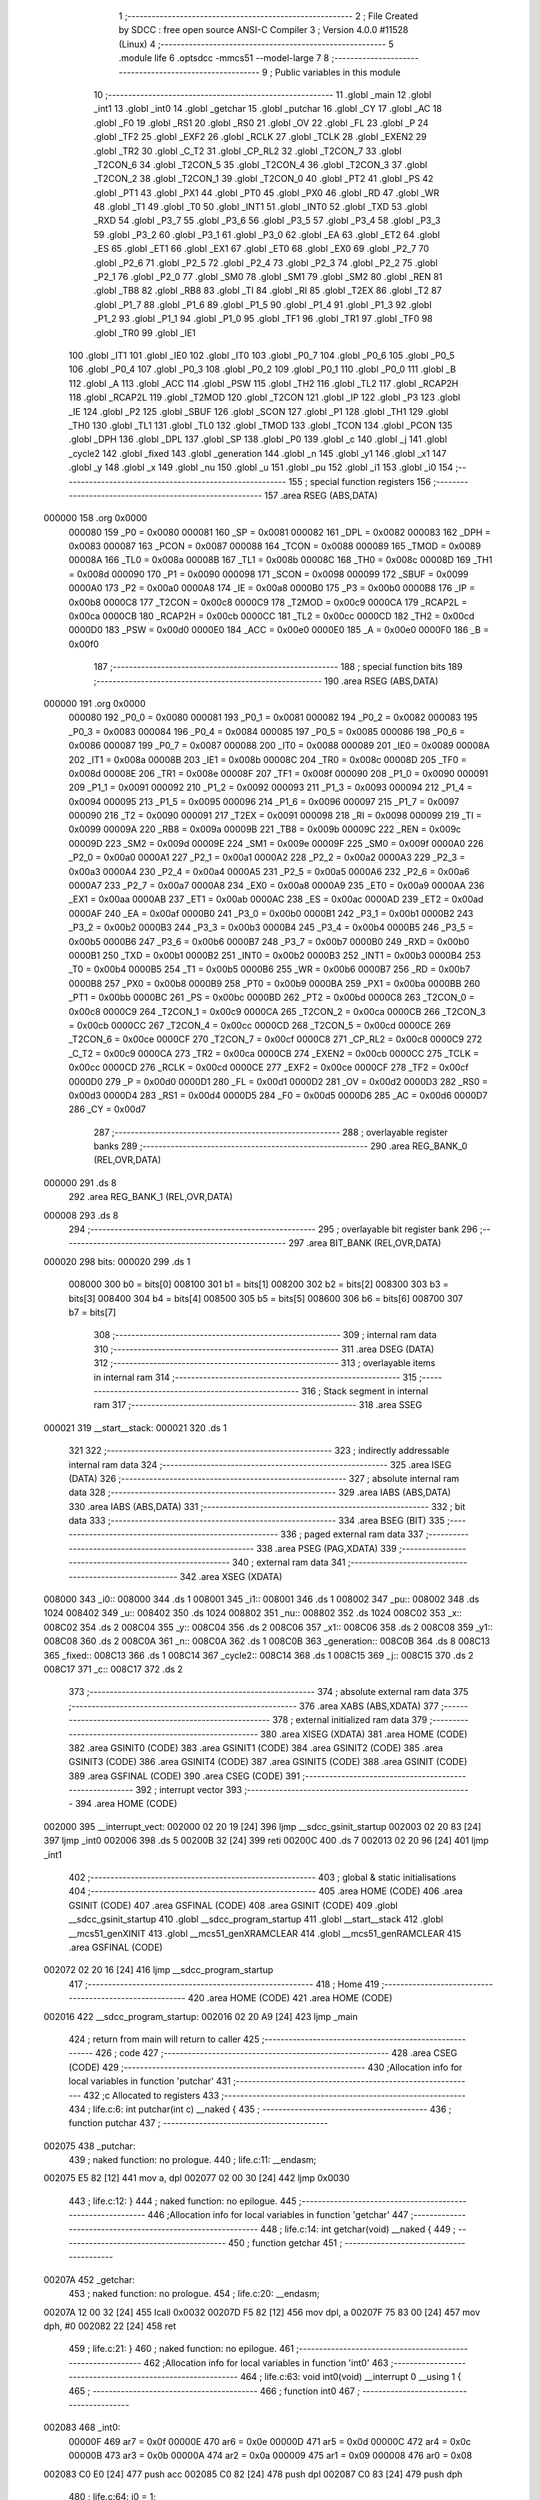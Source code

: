                                      1 ;--------------------------------------------------------
                                      2 ; File Created by SDCC : free open source ANSI-C Compiler
                                      3 ; Version 4.0.0 #11528 (Linux)
                                      4 ;--------------------------------------------------------
                                      5 	.module life
                                      6 	.optsdcc -mmcs51 --model-large
                                      7 	
                                      8 ;--------------------------------------------------------
                                      9 ; Public variables in this module
                                     10 ;--------------------------------------------------------
                                     11 	.globl _main
                                     12 	.globl _int1
                                     13 	.globl _int0
                                     14 	.globl _getchar
                                     15 	.globl _putchar
                                     16 	.globl _CY
                                     17 	.globl _AC
                                     18 	.globl _F0
                                     19 	.globl _RS1
                                     20 	.globl _RS0
                                     21 	.globl _OV
                                     22 	.globl _FL
                                     23 	.globl _P
                                     24 	.globl _TF2
                                     25 	.globl _EXF2
                                     26 	.globl _RCLK
                                     27 	.globl _TCLK
                                     28 	.globl _EXEN2
                                     29 	.globl _TR2
                                     30 	.globl _C_T2
                                     31 	.globl _CP_RL2
                                     32 	.globl _T2CON_7
                                     33 	.globl _T2CON_6
                                     34 	.globl _T2CON_5
                                     35 	.globl _T2CON_4
                                     36 	.globl _T2CON_3
                                     37 	.globl _T2CON_2
                                     38 	.globl _T2CON_1
                                     39 	.globl _T2CON_0
                                     40 	.globl _PT2
                                     41 	.globl _PS
                                     42 	.globl _PT1
                                     43 	.globl _PX1
                                     44 	.globl _PT0
                                     45 	.globl _PX0
                                     46 	.globl _RD
                                     47 	.globl _WR
                                     48 	.globl _T1
                                     49 	.globl _T0
                                     50 	.globl _INT1
                                     51 	.globl _INT0
                                     52 	.globl _TXD
                                     53 	.globl _RXD
                                     54 	.globl _P3_7
                                     55 	.globl _P3_6
                                     56 	.globl _P3_5
                                     57 	.globl _P3_4
                                     58 	.globl _P3_3
                                     59 	.globl _P3_2
                                     60 	.globl _P3_1
                                     61 	.globl _P3_0
                                     62 	.globl _EA
                                     63 	.globl _ET2
                                     64 	.globl _ES
                                     65 	.globl _ET1
                                     66 	.globl _EX1
                                     67 	.globl _ET0
                                     68 	.globl _EX0
                                     69 	.globl _P2_7
                                     70 	.globl _P2_6
                                     71 	.globl _P2_5
                                     72 	.globl _P2_4
                                     73 	.globl _P2_3
                                     74 	.globl _P2_2
                                     75 	.globl _P2_1
                                     76 	.globl _P2_0
                                     77 	.globl _SM0
                                     78 	.globl _SM1
                                     79 	.globl _SM2
                                     80 	.globl _REN
                                     81 	.globl _TB8
                                     82 	.globl _RB8
                                     83 	.globl _TI
                                     84 	.globl _RI
                                     85 	.globl _T2EX
                                     86 	.globl _T2
                                     87 	.globl _P1_7
                                     88 	.globl _P1_6
                                     89 	.globl _P1_5
                                     90 	.globl _P1_4
                                     91 	.globl _P1_3
                                     92 	.globl _P1_2
                                     93 	.globl _P1_1
                                     94 	.globl _P1_0
                                     95 	.globl _TF1
                                     96 	.globl _TR1
                                     97 	.globl _TF0
                                     98 	.globl _TR0
                                     99 	.globl _IE1
                                    100 	.globl _IT1
                                    101 	.globl _IE0
                                    102 	.globl _IT0
                                    103 	.globl _P0_7
                                    104 	.globl _P0_6
                                    105 	.globl _P0_5
                                    106 	.globl _P0_4
                                    107 	.globl _P0_3
                                    108 	.globl _P0_2
                                    109 	.globl _P0_1
                                    110 	.globl _P0_0
                                    111 	.globl _B
                                    112 	.globl _A
                                    113 	.globl _ACC
                                    114 	.globl _PSW
                                    115 	.globl _TH2
                                    116 	.globl _TL2
                                    117 	.globl _RCAP2H
                                    118 	.globl _RCAP2L
                                    119 	.globl _T2MOD
                                    120 	.globl _T2CON
                                    121 	.globl _IP
                                    122 	.globl _P3
                                    123 	.globl _IE
                                    124 	.globl _P2
                                    125 	.globl _SBUF
                                    126 	.globl _SCON
                                    127 	.globl _P1
                                    128 	.globl _TH1
                                    129 	.globl _TH0
                                    130 	.globl _TL1
                                    131 	.globl _TL0
                                    132 	.globl _TMOD
                                    133 	.globl _TCON
                                    134 	.globl _PCON
                                    135 	.globl _DPH
                                    136 	.globl _DPL
                                    137 	.globl _SP
                                    138 	.globl _P0
                                    139 	.globl _c
                                    140 	.globl _j
                                    141 	.globl _cycle2
                                    142 	.globl _fixed
                                    143 	.globl _generation
                                    144 	.globl _n
                                    145 	.globl _y1
                                    146 	.globl _x1
                                    147 	.globl _y
                                    148 	.globl _x
                                    149 	.globl _nu
                                    150 	.globl _u
                                    151 	.globl _pu
                                    152 	.globl _i1
                                    153 	.globl _i0
                                    154 ;--------------------------------------------------------
                                    155 ; special function registers
                                    156 ;--------------------------------------------------------
                                    157 	.area RSEG    (ABS,DATA)
      000000                        158 	.org 0x0000
                           000080   159 _P0	=	0x0080
                           000081   160 _SP	=	0x0081
                           000082   161 _DPL	=	0x0082
                           000083   162 _DPH	=	0x0083
                           000087   163 _PCON	=	0x0087
                           000088   164 _TCON	=	0x0088
                           000089   165 _TMOD	=	0x0089
                           00008A   166 _TL0	=	0x008a
                           00008B   167 _TL1	=	0x008b
                           00008C   168 _TH0	=	0x008c
                           00008D   169 _TH1	=	0x008d
                           000090   170 _P1	=	0x0090
                           000098   171 _SCON	=	0x0098
                           000099   172 _SBUF	=	0x0099
                           0000A0   173 _P2	=	0x00a0
                           0000A8   174 _IE	=	0x00a8
                           0000B0   175 _P3	=	0x00b0
                           0000B8   176 _IP	=	0x00b8
                           0000C8   177 _T2CON	=	0x00c8
                           0000C9   178 _T2MOD	=	0x00c9
                           0000CA   179 _RCAP2L	=	0x00ca
                           0000CB   180 _RCAP2H	=	0x00cb
                           0000CC   181 _TL2	=	0x00cc
                           0000CD   182 _TH2	=	0x00cd
                           0000D0   183 _PSW	=	0x00d0
                           0000E0   184 _ACC	=	0x00e0
                           0000E0   185 _A	=	0x00e0
                           0000F0   186 _B	=	0x00f0
                                    187 ;--------------------------------------------------------
                                    188 ; special function bits
                                    189 ;--------------------------------------------------------
                                    190 	.area RSEG    (ABS,DATA)
      000000                        191 	.org 0x0000
                           000080   192 _P0_0	=	0x0080
                           000081   193 _P0_1	=	0x0081
                           000082   194 _P0_2	=	0x0082
                           000083   195 _P0_3	=	0x0083
                           000084   196 _P0_4	=	0x0084
                           000085   197 _P0_5	=	0x0085
                           000086   198 _P0_6	=	0x0086
                           000087   199 _P0_7	=	0x0087
                           000088   200 _IT0	=	0x0088
                           000089   201 _IE0	=	0x0089
                           00008A   202 _IT1	=	0x008a
                           00008B   203 _IE1	=	0x008b
                           00008C   204 _TR0	=	0x008c
                           00008D   205 _TF0	=	0x008d
                           00008E   206 _TR1	=	0x008e
                           00008F   207 _TF1	=	0x008f
                           000090   208 _P1_0	=	0x0090
                           000091   209 _P1_1	=	0x0091
                           000092   210 _P1_2	=	0x0092
                           000093   211 _P1_3	=	0x0093
                           000094   212 _P1_4	=	0x0094
                           000095   213 _P1_5	=	0x0095
                           000096   214 _P1_6	=	0x0096
                           000097   215 _P1_7	=	0x0097
                           000090   216 _T2	=	0x0090
                           000091   217 _T2EX	=	0x0091
                           000098   218 _RI	=	0x0098
                           000099   219 _TI	=	0x0099
                           00009A   220 _RB8	=	0x009a
                           00009B   221 _TB8	=	0x009b
                           00009C   222 _REN	=	0x009c
                           00009D   223 _SM2	=	0x009d
                           00009E   224 _SM1	=	0x009e
                           00009F   225 _SM0	=	0x009f
                           0000A0   226 _P2_0	=	0x00a0
                           0000A1   227 _P2_1	=	0x00a1
                           0000A2   228 _P2_2	=	0x00a2
                           0000A3   229 _P2_3	=	0x00a3
                           0000A4   230 _P2_4	=	0x00a4
                           0000A5   231 _P2_5	=	0x00a5
                           0000A6   232 _P2_6	=	0x00a6
                           0000A7   233 _P2_7	=	0x00a7
                           0000A8   234 _EX0	=	0x00a8
                           0000A9   235 _ET0	=	0x00a9
                           0000AA   236 _EX1	=	0x00aa
                           0000AB   237 _ET1	=	0x00ab
                           0000AC   238 _ES	=	0x00ac
                           0000AD   239 _ET2	=	0x00ad
                           0000AF   240 _EA	=	0x00af
                           0000B0   241 _P3_0	=	0x00b0
                           0000B1   242 _P3_1	=	0x00b1
                           0000B2   243 _P3_2	=	0x00b2
                           0000B3   244 _P3_3	=	0x00b3
                           0000B4   245 _P3_4	=	0x00b4
                           0000B5   246 _P3_5	=	0x00b5
                           0000B6   247 _P3_6	=	0x00b6
                           0000B7   248 _P3_7	=	0x00b7
                           0000B0   249 _RXD	=	0x00b0
                           0000B1   250 _TXD	=	0x00b1
                           0000B2   251 _INT0	=	0x00b2
                           0000B3   252 _INT1	=	0x00b3
                           0000B4   253 _T0	=	0x00b4
                           0000B5   254 _T1	=	0x00b5
                           0000B6   255 _WR	=	0x00b6
                           0000B7   256 _RD	=	0x00b7
                           0000B8   257 _PX0	=	0x00b8
                           0000B9   258 _PT0	=	0x00b9
                           0000BA   259 _PX1	=	0x00ba
                           0000BB   260 _PT1	=	0x00bb
                           0000BC   261 _PS	=	0x00bc
                           0000BD   262 _PT2	=	0x00bd
                           0000C8   263 _T2CON_0	=	0x00c8
                           0000C9   264 _T2CON_1	=	0x00c9
                           0000CA   265 _T2CON_2	=	0x00ca
                           0000CB   266 _T2CON_3	=	0x00cb
                           0000CC   267 _T2CON_4	=	0x00cc
                           0000CD   268 _T2CON_5	=	0x00cd
                           0000CE   269 _T2CON_6	=	0x00ce
                           0000CF   270 _T2CON_7	=	0x00cf
                           0000C8   271 _CP_RL2	=	0x00c8
                           0000C9   272 _C_T2	=	0x00c9
                           0000CA   273 _TR2	=	0x00ca
                           0000CB   274 _EXEN2	=	0x00cb
                           0000CC   275 _TCLK	=	0x00cc
                           0000CD   276 _RCLK	=	0x00cd
                           0000CE   277 _EXF2	=	0x00ce
                           0000CF   278 _TF2	=	0x00cf
                           0000D0   279 _P	=	0x00d0
                           0000D1   280 _FL	=	0x00d1
                           0000D2   281 _OV	=	0x00d2
                           0000D3   282 _RS0	=	0x00d3
                           0000D4   283 _RS1	=	0x00d4
                           0000D5   284 _F0	=	0x00d5
                           0000D6   285 _AC	=	0x00d6
                           0000D7   286 _CY	=	0x00d7
                                    287 ;--------------------------------------------------------
                                    288 ; overlayable register banks
                                    289 ;--------------------------------------------------------
                                    290 	.area REG_BANK_0	(REL,OVR,DATA)
      000000                        291 	.ds 8
                                    292 	.area REG_BANK_1	(REL,OVR,DATA)
      000008                        293 	.ds 8
                                    294 ;--------------------------------------------------------
                                    295 ; overlayable bit register bank
                                    296 ;--------------------------------------------------------
                                    297 	.area BIT_BANK	(REL,OVR,DATA)
      000020                        298 bits:
      000020                        299 	.ds 1
                           008000   300 	b0 = bits[0]
                           008100   301 	b1 = bits[1]
                           008200   302 	b2 = bits[2]
                           008300   303 	b3 = bits[3]
                           008400   304 	b4 = bits[4]
                           008500   305 	b5 = bits[5]
                           008600   306 	b6 = bits[6]
                           008700   307 	b7 = bits[7]
                                    308 ;--------------------------------------------------------
                                    309 ; internal ram data
                                    310 ;--------------------------------------------------------
                                    311 	.area DSEG    (DATA)
                                    312 ;--------------------------------------------------------
                                    313 ; overlayable items in internal ram 
                                    314 ;--------------------------------------------------------
                                    315 ;--------------------------------------------------------
                                    316 ; Stack segment in internal ram 
                                    317 ;--------------------------------------------------------
                                    318 	.area	SSEG
      000021                        319 __start__stack:
      000021                        320 	.ds	1
                                    321 
                                    322 ;--------------------------------------------------------
                                    323 ; indirectly addressable internal ram data
                                    324 ;--------------------------------------------------------
                                    325 	.area ISEG    (DATA)
                                    326 ;--------------------------------------------------------
                                    327 ; absolute internal ram data
                                    328 ;--------------------------------------------------------
                                    329 	.area IABS    (ABS,DATA)
                                    330 	.area IABS    (ABS,DATA)
                                    331 ;--------------------------------------------------------
                                    332 ; bit data
                                    333 ;--------------------------------------------------------
                                    334 	.area BSEG    (BIT)
                                    335 ;--------------------------------------------------------
                                    336 ; paged external ram data
                                    337 ;--------------------------------------------------------
                                    338 	.area PSEG    (PAG,XDATA)
                                    339 ;--------------------------------------------------------
                                    340 ; external ram data
                                    341 ;--------------------------------------------------------
                                    342 	.area XSEG    (XDATA)
      008000                        343 _i0::
      008000                        344 	.ds 1
      008001                        345 _i1::
      008001                        346 	.ds 1
      008002                        347 _pu::
      008002                        348 	.ds 1024
      008402                        349 _u::
      008402                        350 	.ds 1024
      008802                        351 _nu::
      008802                        352 	.ds 1024
      008C02                        353 _x::
      008C02                        354 	.ds 2
      008C04                        355 _y::
      008C04                        356 	.ds 2
      008C06                        357 _x1::
      008C06                        358 	.ds 2
      008C08                        359 _y1::
      008C08                        360 	.ds 2
      008C0A                        361 _n::
      008C0A                        362 	.ds 1
      008C0B                        363 _generation::
      008C0B                        364 	.ds 8
      008C13                        365 _fixed::
      008C13                        366 	.ds 1
      008C14                        367 _cycle2::
      008C14                        368 	.ds 1
      008C15                        369 _j::
      008C15                        370 	.ds 2
      008C17                        371 _c::
      008C17                        372 	.ds 2
                                    373 ;--------------------------------------------------------
                                    374 ; absolute external ram data
                                    375 ;--------------------------------------------------------
                                    376 	.area XABS    (ABS,XDATA)
                                    377 ;--------------------------------------------------------
                                    378 ; external initialized ram data
                                    379 ;--------------------------------------------------------
                                    380 	.area XISEG   (XDATA)
                                    381 	.area HOME    (CODE)
                                    382 	.area GSINIT0 (CODE)
                                    383 	.area GSINIT1 (CODE)
                                    384 	.area GSINIT2 (CODE)
                                    385 	.area GSINIT3 (CODE)
                                    386 	.area GSINIT4 (CODE)
                                    387 	.area GSINIT5 (CODE)
                                    388 	.area GSINIT  (CODE)
                                    389 	.area GSFINAL (CODE)
                                    390 	.area CSEG    (CODE)
                                    391 ;--------------------------------------------------------
                                    392 ; interrupt vector 
                                    393 ;--------------------------------------------------------
                                    394 	.area HOME    (CODE)
      002000                        395 __interrupt_vect:
      002000 02 20 19         [24]  396 	ljmp	__sdcc_gsinit_startup
      002003 02 20 83         [24]  397 	ljmp	_int0
      002006                        398 	.ds	5
      00200B 32               [24]  399 	reti
      00200C                        400 	.ds	7
      002013 02 20 96         [24]  401 	ljmp	_int1
                                    402 ;--------------------------------------------------------
                                    403 ; global & static initialisations
                                    404 ;--------------------------------------------------------
                                    405 	.area HOME    (CODE)
                                    406 	.area GSINIT  (CODE)
                                    407 	.area GSFINAL (CODE)
                                    408 	.area GSINIT  (CODE)
                                    409 	.globl __sdcc_gsinit_startup
                                    410 	.globl __sdcc_program_startup
                                    411 	.globl __start__stack
                                    412 	.globl __mcs51_genXINIT
                                    413 	.globl __mcs51_genXRAMCLEAR
                                    414 	.globl __mcs51_genRAMCLEAR
                                    415 	.area GSFINAL (CODE)
      002072 02 20 16         [24]  416 	ljmp	__sdcc_program_startup
                                    417 ;--------------------------------------------------------
                                    418 ; Home
                                    419 ;--------------------------------------------------------
                                    420 	.area HOME    (CODE)
                                    421 	.area HOME    (CODE)
      002016                        422 __sdcc_program_startup:
      002016 02 20 A9         [24]  423 	ljmp	_main
                                    424 ;	return from main will return to caller
                                    425 ;--------------------------------------------------------
                                    426 ; code
                                    427 ;--------------------------------------------------------
                                    428 	.area CSEG    (CODE)
                                    429 ;------------------------------------------------------------
                                    430 ;Allocation info for local variables in function 'putchar'
                                    431 ;------------------------------------------------------------
                                    432 ;c                         Allocated to registers 
                                    433 ;------------------------------------------------------------
                                    434 ;	life.c:6: int putchar(int c) __naked {
                                    435 ;	-----------------------------------------
                                    436 ;	 function putchar
                                    437 ;	-----------------------------------------
      002075                        438 _putchar:
                                    439 ;	naked function: no prologue.
                                    440 ;	life.c:11: __endasm;
      002075 E5 82            [12]  441 	mov	a, dpl
      002077 02 00 30         [24]  442 	ljmp	0x0030
                                    443 ;	life.c:12: }
                                    444 ;	naked function: no epilogue.
                                    445 ;------------------------------------------------------------
                                    446 ;Allocation info for local variables in function 'getchar'
                                    447 ;------------------------------------------------------------
                                    448 ;	life.c:14: int getchar(void) __naked {
                                    449 ;	-----------------------------------------
                                    450 ;	 function getchar
                                    451 ;	-----------------------------------------
      00207A                        452 _getchar:
                                    453 ;	naked function: no prologue.
                                    454 ;	life.c:20: __endasm;
      00207A 12 00 32         [24]  455 	lcall	0x0032
      00207D F5 82            [12]  456 	mov	dpl, a
      00207F 75 83 00         [24]  457 	mov	dph, #0
      002082 22               [24]  458 	ret
                                    459 ;	life.c:21: }
                                    460 ;	naked function: no epilogue.
                                    461 ;------------------------------------------------------------
                                    462 ;Allocation info for local variables in function 'int0'
                                    463 ;------------------------------------------------------------
                                    464 ;	life.c:63: void int0(void) __interrupt 0 __using 1 {
                                    465 ;	-----------------------------------------
                                    466 ;	 function int0
                                    467 ;	-----------------------------------------
      002083                        468 _int0:
                           00000F   469 	ar7 = 0x0f
                           00000E   470 	ar6 = 0x0e
                           00000D   471 	ar5 = 0x0d
                           00000C   472 	ar4 = 0x0c
                           00000B   473 	ar3 = 0x0b
                           00000A   474 	ar2 = 0x0a
                           000009   475 	ar1 = 0x09
                           000008   476 	ar0 = 0x08
      002083 C0 E0            [24]  477 	push	acc
      002085 C0 82            [24]  478 	push	dpl
      002087 C0 83            [24]  479 	push	dph
                                    480 ;	life.c:64: i0 = 1;
      002089 90 80 00         [24]  481 	mov	dptr,#_i0
      00208C 74 01            [12]  482 	mov	a,#0x01
      00208E F0               [24]  483 	movx	@dptr,a
                                    484 ;	life.c:65: }
      00208F D0 83            [24]  485 	pop	dph
      002091 D0 82            [24]  486 	pop	dpl
      002093 D0 E0            [24]  487 	pop	acc
      002095 32               [24]  488 	reti
                                    489 ;	eliminated unneeded mov psw,# (no regs used in bank)
                                    490 ;	eliminated unneeded push/pop psw
                                    491 ;	eliminated unneeded push/pop b
                                    492 ;------------------------------------------------------------
                                    493 ;Allocation info for local variables in function 'int1'
                                    494 ;------------------------------------------------------------
                                    495 ;	life.c:68: void int1(void) __interrupt 2 __using 1 {
                                    496 ;	-----------------------------------------
                                    497 ;	 function int1
                                    498 ;	-----------------------------------------
      002096                        499 _int1:
      002096 C0 E0            [24]  500 	push	acc
      002098 C0 82            [24]  501 	push	dpl
      00209A C0 83            [24]  502 	push	dph
                                    503 ;	life.c:69: i1 = 1;
      00209C 90 80 01         [24]  504 	mov	dptr,#_i1
      00209F 74 01            [12]  505 	mov	a,#0x01
      0020A1 F0               [24]  506 	movx	@dptr,a
                                    507 ;	life.c:70: }
      0020A2 D0 83            [24]  508 	pop	dph
      0020A4 D0 82            [24]  509 	pop	dpl
      0020A6 D0 E0            [24]  510 	pop	acc
      0020A8 32               [24]  511 	reti
                                    512 ;	eliminated unneeded mov psw,# (no regs used in bank)
                                    513 ;	eliminated unneeded push/pop psw
                                    514 ;	eliminated unneeded push/pop b
                                    515 ;------------------------------------------------------------
                                    516 ;Allocation info for local variables in function 'main'
                                    517 ;------------------------------------------------------------
                                    518 ;__2621440020              Allocated to registers 
                                    519 ;s                         Allocated to registers r5 r6 r7 
                                    520 ;__2621440022              Allocated to registers 
                                    521 ;s                         Allocated to registers r5 r6 r7 
                                    522 ;__1310720015              Allocated to registers r6 r7 
                                    523 ;a                         Allocated to registers r4 r5 
                                    524 ;__1310720017              Allocated to registers 
                                    525 ;s                         Allocated to registers r5 r6 r7 
                                    526 ;__2621440025              Allocated to registers 
                                    527 ;s                         Allocated to registers r5 r6 r7 
                                    528 ;__1310720003              Allocated to registers 
                                    529 ;s                         Allocated to registers r5 r6 r7 
                                    530 ;__2621440001              Allocated to registers r6 r7 
                                    531 ;a                         Allocated to registers r4 r5 
                                    532 ;__1310720006              Allocated to registers 
                                    533 ;s                         Allocated to registers r5 r6 r7 
                                    534 ;__3276800009              Allocated to registers 
                                    535 ;s                         Allocated to registers r5 r6 r7 
                                    536 ;__3276800011              Allocated to registers 
                                    537 ;s                         Allocated to registers r5 r6 r7 
                                    538 ;__2621440013              Allocated to registers 
                                    539 ;s                         Allocated to registers r5 r6 r7 
                                    540 ;__4587520030              Allocated to registers 
                                    541 ;s                         Allocated to registers r5 r6 r7 
                                    542 ;__3276800032              Allocated to registers 
                                    543 ;s                         Allocated to registers r5 r6 r7 
                                    544 ;__1310720034              Allocated to registers 
                                    545 ;s                         Allocated to registers r5 r6 r7 
                                    546 ;sloc0                     Allocated to stack - _bp +1
                                    547 ;------------------------------------------------------------
                                    548 ;	life.c:180: void main(void) {
                                    549 ;	-----------------------------------------
                                    550 ;	 function main
                                    551 ;	-----------------------------------------
      0020A9                        552 _main:
                           000007   553 	ar7 = 0x07
                           000006   554 	ar6 = 0x06
                           000005   555 	ar5 = 0x05
                           000004   556 	ar4 = 0x04
                           000003   557 	ar3 = 0x03
                           000002   558 	ar2 = 0x02
                           000001   559 	ar1 = 0x01
                           000000   560 	ar0 = 0x00
      0020A9 C0 10            [24]  561 	push	_bp
      0020AB 85 81 10         [24]  562 	mov	_bp,sp
      0020AE 05 81            [12]  563 	inc	sp
                                    564 ;	life.c:181: IT0 = 1;
                                    565 ;	assignBit
      0020B0 D2 88            [12]  566 	setb	_IT0
                                    567 ;	life.c:182: IT1 = 1;
                                    568 ;	assignBit
      0020B2 D2 8A            [12]  569 	setb	_IT1
                                    570 ;	life.c:183: EX0 = 1;
                                    571 ;	assignBit
      0020B4 D2 A8            [12]  572 	setb	_EX0
                                    573 ;	life.c:184: EX1 = 1;
                                    574 ;	assignBit
      0020B6 D2 AA            [12]  575 	setb	_EX1
                                    576 ;	life.c:185: EA = 1;
                                    577 ;	assignBit
      0020B8 D2 AF            [12]  578 	setb	_EA
                                    579 ;	life.c:187: for (i0 = 0; !i0; ) {
      0020BA 90 80 00         [24]  580 	mov	dptr,#_i0
      0020BD E4               [12]  581 	clr	a
      0020BE F0               [24]  582 	movx	@dptr,a
      0020BF 90 80 01         [24]  583 	mov	dptr,#_i1
      0020C2 F0               [24]  584 	movx	@dptr,a
      0020C3                        585 00256$:
                                    586 ;	life.c:114: for (y = 0; y < H; y++)
      0020C3 90 8C 04         [24]  587 	mov	dptr,#_y
      0020C6 E4               [12]  588 	clr	a
      0020C7 F0               [24]  589 	movx	@dptr,a
      0020C8 A3               [24]  590 	inc	dptr
      0020C9 F0               [24]  591 	movx	@dptr,a
      0020CA                        592 00189$:
                                    593 ;	life.c:115: for (x = 0; x < W; x++) {
      0020CA 90 8C 02         [24]  594 	mov	dptr,#_x
      0020CD E4               [12]  595 	clr	a
      0020CE F0               [24]  596 	movx	@dptr,a
      0020CF A3               [24]  597 	inc	dptr
      0020D0 F0               [24]  598 	movx	@dptr,a
      0020D1                        599 00187$:
                                    600 ;	life.c:116: u[y][x] = 0;
      0020D1 90 8C 04         [24]  601 	mov	dptr,#_y
      0020D4 E0               [24]  602 	movx	a,@dptr
      0020D5 FE               [12]  603 	mov	r6,a
      0020D6 A3               [24]  604 	inc	dptr
      0020D7 E0               [24]  605 	movx	a,@dptr
      0020D8 C4               [12]  606 	swap	a
      0020D9 23               [12]  607 	rl	a
      0020DA 54 E0            [12]  608 	anl	a,#0xe0
      0020DC CE               [12]  609 	xch	a,r6
      0020DD C4               [12]  610 	swap	a
      0020DE 23               [12]  611 	rl	a
      0020DF CE               [12]  612 	xch	a,r6
      0020E0 6E               [12]  613 	xrl	a,r6
      0020E1 CE               [12]  614 	xch	a,r6
      0020E2 54 E0            [12]  615 	anl	a,#0xe0
      0020E4 CE               [12]  616 	xch	a,r6
      0020E5 6E               [12]  617 	xrl	a,r6
      0020E6 FF               [12]  618 	mov	r7,a
      0020E7 EE               [12]  619 	mov	a,r6
      0020E8 24 02            [12]  620 	add	a,#_u
      0020EA FE               [12]  621 	mov	r6,a
      0020EB EF               [12]  622 	mov	a,r7
      0020EC 34 84            [12]  623 	addc	a,#(_u >> 8)
      0020EE FF               [12]  624 	mov	r7,a
      0020EF 90 8C 02         [24]  625 	mov	dptr,#_x
      0020F2 E0               [24]  626 	movx	a,@dptr
      0020F3 FC               [12]  627 	mov	r4,a
      0020F4 A3               [24]  628 	inc	dptr
      0020F5 E0               [24]  629 	movx	a,@dptr
      0020F6 FD               [12]  630 	mov	r5,a
      0020F7 EC               [12]  631 	mov	a,r4
      0020F8 2E               [12]  632 	add	a,r6
      0020F9 F5 82            [12]  633 	mov	dpl,a
      0020FB ED               [12]  634 	mov	a,r5
      0020FC 3F               [12]  635 	addc	a,r7
      0020FD F5 83            [12]  636 	mov	dph,a
      0020FF E4               [12]  637 	clr	a
      002100 F0               [24]  638 	movx	@dptr,a
                                    639 ;	life.c:117: pu[y][x] = 0;
      002101 90 8C 04         [24]  640 	mov	dptr,#_y
      002104 E0               [24]  641 	movx	a,@dptr
      002105 FE               [12]  642 	mov	r6,a
      002106 A3               [24]  643 	inc	dptr
      002107 E0               [24]  644 	movx	a,@dptr
      002108 C4               [12]  645 	swap	a
      002109 23               [12]  646 	rl	a
      00210A 54 E0            [12]  647 	anl	a,#0xe0
      00210C CE               [12]  648 	xch	a,r6
      00210D C4               [12]  649 	swap	a
      00210E 23               [12]  650 	rl	a
      00210F CE               [12]  651 	xch	a,r6
      002110 6E               [12]  652 	xrl	a,r6
      002111 CE               [12]  653 	xch	a,r6
      002112 54 E0            [12]  654 	anl	a,#0xe0
      002114 CE               [12]  655 	xch	a,r6
      002115 6E               [12]  656 	xrl	a,r6
      002116 FF               [12]  657 	mov	r7,a
      002117 EE               [12]  658 	mov	a,r6
      002118 24 02            [12]  659 	add	a,#_pu
      00211A FE               [12]  660 	mov	r6,a
      00211B EF               [12]  661 	mov	a,r7
      00211C 34 80            [12]  662 	addc	a,#(_pu >> 8)
      00211E FF               [12]  663 	mov	r7,a
      00211F 90 8C 02         [24]  664 	mov	dptr,#_x
      002122 E0               [24]  665 	movx	a,@dptr
      002123 FC               [12]  666 	mov	r4,a
      002124 A3               [24]  667 	inc	dptr
      002125 E0               [24]  668 	movx	a,@dptr
      002126 FD               [12]  669 	mov	r5,a
      002127 EC               [12]  670 	mov	a,r4
      002128 2E               [12]  671 	add	a,r6
      002129 F5 82            [12]  672 	mov	dpl,a
      00212B ED               [12]  673 	mov	a,r5
      00212C 3F               [12]  674 	addc	a,r7
      00212D F5 83            [12]  675 	mov	dph,a
      00212F E4               [12]  676 	clr	a
      002130 F0               [24]  677 	movx	@dptr,a
                                    678 ;	life.c:115: for (x = 0; x < W; x++) {
      002131 90 8C 02         [24]  679 	mov	dptr,#_x
      002134 E0               [24]  680 	movx	a,@dptr
      002135 24 01            [12]  681 	add	a,#0x01
      002137 F0               [24]  682 	movx	@dptr,a
      002138 A3               [24]  683 	inc	dptr
      002139 E0               [24]  684 	movx	a,@dptr
      00213A 34 00            [12]  685 	addc	a,#0x00
      00213C F0               [24]  686 	movx	@dptr,a
      00213D 90 8C 02         [24]  687 	mov	dptr,#_x
      002140 E0               [24]  688 	movx	a,@dptr
      002141 FE               [12]  689 	mov	r6,a
      002142 A3               [24]  690 	inc	dptr
      002143 E0               [24]  691 	movx	a,@dptr
      002144 FF               [12]  692 	mov	r7,a
      002145 C3               [12]  693 	clr	c
      002146 EE               [12]  694 	mov	a,r6
      002147 94 20            [12]  695 	subb	a,#0x20
      002149 EF               [12]  696 	mov	a,r7
      00214A 64 80            [12]  697 	xrl	a,#0x80
      00214C 94 80            [12]  698 	subb	a,#0x80
      00214E 50 03            [24]  699 	jnc	00559$
      002150 02 20 D1         [24]  700 	ljmp	00187$
      002153                        701 00559$:
                                    702 ;	life.c:114: for (y = 0; y < H; y++)
      002153 90 8C 04         [24]  703 	mov	dptr,#_y
      002156 E0               [24]  704 	movx	a,@dptr
      002157 24 01            [12]  705 	add	a,#0x01
      002159 F0               [24]  706 	movx	@dptr,a
      00215A A3               [24]  707 	inc	dptr
      00215B E0               [24]  708 	movx	a,@dptr
      00215C 34 00            [12]  709 	addc	a,#0x00
      00215E F0               [24]  710 	movx	@dptr,a
      00215F 90 8C 04         [24]  711 	mov	dptr,#_y
      002162 E0               [24]  712 	movx	a,@dptr
      002163 FE               [12]  713 	mov	r6,a
      002164 A3               [24]  714 	inc	dptr
      002165 E0               [24]  715 	movx	a,@dptr
      002166 FF               [12]  716 	mov	r7,a
      002167 C3               [12]  717 	clr	c
      002168 EE               [12]  718 	mov	a,r6
      002169 94 20            [12]  719 	subb	a,#0x20
      00216B EF               [12]  720 	mov	a,r7
      00216C 64 80            [12]  721 	xrl	a,#0x80
      00216E 94 80            [12]  722 	subb	a,#0x80
      002170 50 03            [24]  723 	jnc	00560$
      002172 02 20 CA         [24]  724 	ljmp	00189$
      002175                        725 00560$:
                                    726 ;	life.c:189: printstr("\033[2J\033[mINIT\r\n");
      002175 7D 07            [12]  727 	mov	r5,#___str_5
      002177 7E 2C            [12]  728 	mov	r6,#(___str_5 >> 8)
      002179 7F 80            [12]  729 	mov	r7,#0x80
                                    730 ;	life.c:47: return;
      00217B                        731 00192$:
                                    732 ;	life.c:45: for (; *s; s++) putchar(*s);
      00217B 8D 82            [24]  733 	mov	dpl,r5
      00217D 8E 83            [24]  734 	mov	dph,r6
      00217F 8F F0            [24]  735 	mov	b,r7
      002181 12 2A D5         [24]  736 	lcall	__gptrget
      002184 FC               [12]  737 	mov	r4,a
      002185 60 10            [24]  738 	jz	00112$
      002187 7B 00            [12]  739 	mov	r3,#0x00
      002189 8C 82            [24]  740 	mov	dpl,r4
      00218B 8B 83            [24]  741 	mov	dph,r3
      00218D 12 20 75         [24]  742 	lcall	_putchar
      002190 0D               [12]  743 	inc	r5
                                    744 ;	life.c:189: printstr("\033[2J\033[mINIT\r\n");
      002191 BD 00 E7         [24]  745 	cjne	r5,#0x00,00192$
      002194 0E               [12]  746 	inc	r6
      002195 80 E4            [24]  747 	sjmp	00192$
      002197                        748 00112$:
                                    749 ;	life.c:190: (void)getchar();
      002197 12 20 7A         [24]  750 	lcall	_getchar
                                    751 ;	life.c:192: printstr("LOAD\r\n");
      00219A 7D 15            [12]  752 	mov	r5,#___str_6
      00219C 7E 2C            [12]  753 	mov	r6,#(___str_6 >> 8)
      00219E 7F 80            [12]  754 	mov	r7,#0x80
                                    755 ;	life.c:47: return;
      0021A0                        756 00195$:
                                    757 ;	life.c:45: for (; *s; s++) putchar(*s);
      0021A0 8D 82            [24]  758 	mov	dpl,r5
      0021A2 8E 83            [24]  759 	mov	dph,r6
      0021A4 8F F0            [24]  760 	mov	b,r7
      0021A6 12 2A D5         [24]  761 	lcall	__gptrget
      0021A9 FC               [12]  762 	mov	r4,a
      0021AA 60 10            [24]  763 	jz	00114$
      0021AC 7B 00            [12]  764 	mov	r3,#0x00
      0021AE 8C 82            [24]  765 	mov	dpl,r4
      0021B0 8B 83            [24]  766 	mov	dph,r3
      0021B2 12 20 75         [24]  767 	lcall	_putchar
      0021B5 0D               [12]  768 	inc	r5
                                    769 ;	life.c:192: printstr("LOAD\r\n");
      0021B6 BD 00 E7         [24]  770 	cjne	r5,#0x00,00195$
      0021B9 0E               [12]  771 	inc	r6
      0021BA 80 E4            [24]  772 	sjmp	00195$
      0021BC                        773 00114$:
                                    774 ;	life.c:193: (void)getchar();
      0021BC 12 20 7A         [24]  775 	lcall	_getchar
                                    776 ;	life.c:124: j = 0;
      0021BF 90 8C 15         [24]  777 	mov	dptr,#_j
      0021C2 E4               [12]  778 	clr	a
      0021C3 F0               [24]  779 	movx	@dptr,a
      0021C4 A3               [24]  780 	inc	dptr
      0021C5 F0               [24]  781 	movx	@dptr,a
                                    782 ;	life.c:126: putchar('<');
      0021C6 90 00 3C         [24]  783 	mov	dptr,#0x003c
      0021C9 12 20 75         [24]  784 	lcall	_putchar
                                    785 ;	life.c:128: for (y = 0; y < H; y++)
      0021CC 90 8C 04         [24]  786 	mov	dptr,#_y
      0021CF E4               [12]  787 	clr	a
      0021D0 F0               [24]  788 	movx	@dptr,a
      0021D1 A3               [24]  789 	inc	dptr
      0021D2 F0               [24]  790 	movx	@dptr,a
      0021D3                        791 00199$:
                                    792 ;	life.c:129: for (x = 0; x < W; x++) {
      0021D3 90 8C 02         [24]  793 	mov	dptr,#_x
      0021D6 E4               [12]  794 	clr	a
      0021D7 F0               [24]  795 	movx	@dptr,a
      0021D8 A3               [24]  796 	inc	dptr
      0021D9 F0               [24]  797 	movx	@dptr,a
      0021DA                        798 00197$:
                                    799 ;	life.c:130: c = getchar();
      0021DA 12 20 7A         [24]  800 	lcall	_getchar
      0021DD AE 82            [24]  801 	mov	r6,dpl
      0021DF AF 83            [24]  802 	mov	r7,dph
      0021E1 90 8C 17         [24]  803 	mov	dptr,#_c
      0021E4 EE               [12]  804 	mov	a,r6
      0021E5 F0               [24]  805 	movx	@dptr,a
      0021E6 EF               [12]  806 	mov	a,r7
      0021E7 A3               [24]  807 	inc	dptr
      0021E8 F0               [24]  808 	movx	@dptr,a
                                    809 ;	life.c:131: if (c == (int)'0') {
      0021E9 BE 30 41         [24]  810 	cjne	r6,#0x30,00121$
      0021EC BF 00 3E         [24]  811 	cjne	r7,#0x00,00121$
                                    812 ;	life.c:132: u[y][x] = 0;
      0021EF 90 8C 04         [24]  813 	mov	dptr,#_y
      0021F2 E0               [24]  814 	movx	a,@dptr
      0021F3 FC               [12]  815 	mov	r4,a
      0021F4 A3               [24]  816 	inc	dptr
      0021F5 E0               [24]  817 	movx	a,@dptr
      0021F6 C4               [12]  818 	swap	a
      0021F7 23               [12]  819 	rl	a
      0021F8 54 E0            [12]  820 	anl	a,#0xe0
      0021FA CC               [12]  821 	xch	a,r4
      0021FB C4               [12]  822 	swap	a
      0021FC 23               [12]  823 	rl	a
      0021FD CC               [12]  824 	xch	a,r4
      0021FE 6C               [12]  825 	xrl	a,r4
      0021FF CC               [12]  826 	xch	a,r4
      002200 54 E0            [12]  827 	anl	a,#0xe0
      002202 CC               [12]  828 	xch	a,r4
      002203 6C               [12]  829 	xrl	a,r4
      002204 FD               [12]  830 	mov	r5,a
      002205 EC               [12]  831 	mov	a,r4
      002206 24 02            [12]  832 	add	a,#_u
      002208 FC               [12]  833 	mov	r4,a
      002209 ED               [12]  834 	mov	a,r5
      00220A 34 84            [12]  835 	addc	a,#(_u >> 8)
      00220C FD               [12]  836 	mov	r5,a
      00220D 90 8C 02         [24]  837 	mov	dptr,#_x
      002210 E0               [24]  838 	movx	a,@dptr
      002211 FA               [12]  839 	mov	r2,a
      002212 A3               [24]  840 	inc	dptr
      002213 E0               [24]  841 	movx	a,@dptr
      002214 FB               [12]  842 	mov	r3,a
      002215 EA               [12]  843 	mov	a,r2
      002216 2C               [12]  844 	add	a,r4
      002217 F5 82            [12]  845 	mov	dpl,a
      002219 EB               [12]  846 	mov	a,r3
      00221A 3D               [12]  847 	addc	a,r5
      00221B F5 83            [12]  848 	mov	dph,a
      00221D E4               [12]  849 	clr	a
      00221E F0               [24]  850 	movx	@dptr,a
                                    851 ;	life.c:133: j++;
      00221F 90 8C 15         [24]  852 	mov	dptr,#_j
      002222 E0               [24]  853 	movx	a,@dptr
      002223 24 01            [12]  854 	add	a,#0x01
      002225 F0               [24]  855 	movx	@dptr,a
      002226 A3               [24]  856 	inc	dptr
      002227 E0               [24]  857 	movx	a,@dptr
      002228 34 00            [12]  858 	addc	a,#0x00
      00222A F0               [24]  859 	movx	@dptr,a
      00222B 80 4D            [24]  860 	sjmp	00198$
      00222D                        861 00121$:
                                    862 ;	life.c:134: } else if (c == (int)'1') {
      00222D BE 31 42         [24]  863 	cjne	r6,#0x31,00119$
      002230 BF 00 3F         [24]  864 	cjne	r7,#0x00,00119$
                                    865 ;	life.c:135: u[y][x] = 1;
      002233 90 8C 04         [24]  866 	mov	dptr,#_y
      002236 E0               [24]  867 	movx	a,@dptr
      002237 FC               [12]  868 	mov	r4,a
      002238 A3               [24]  869 	inc	dptr
      002239 E0               [24]  870 	movx	a,@dptr
      00223A C4               [12]  871 	swap	a
      00223B 23               [12]  872 	rl	a
      00223C 54 E0            [12]  873 	anl	a,#0xe0
      00223E CC               [12]  874 	xch	a,r4
      00223F C4               [12]  875 	swap	a
      002240 23               [12]  876 	rl	a
      002241 CC               [12]  877 	xch	a,r4
      002242 6C               [12]  878 	xrl	a,r4
      002243 CC               [12]  879 	xch	a,r4
      002244 54 E0            [12]  880 	anl	a,#0xe0
      002246 CC               [12]  881 	xch	a,r4
      002247 6C               [12]  882 	xrl	a,r4
      002248 FD               [12]  883 	mov	r5,a
      002249 EC               [12]  884 	mov	a,r4
      00224A 24 02            [12]  885 	add	a,#_u
      00224C FC               [12]  886 	mov	r4,a
      00224D ED               [12]  887 	mov	a,r5
      00224E 34 84            [12]  888 	addc	a,#(_u >> 8)
      002250 FD               [12]  889 	mov	r5,a
      002251 90 8C 02         [24]  890 	mov	dptr,#_x
      002254 E0               [24]  891 	movx	a,@dptr
      002255 FA               [12]  892 	mov	r2,a
      002256 A3               [24]  893 	inc	dptr
      002257 E0               [24]  894 	movx	a,@dptr
      002258 FB               [12]  895 	mov	r3,a
      002259 EA               [12]  896 	mov	a,r2
      00225A 2C               [12]  897 	add	a,r4
      00225B F5 82            [12]  898 	mov	dpl,a
      00225D EB               [12]  899 	mov	a,r3
      00225E 3D               [12]  900 	addc	a,r5
      00225F F5 83            [12]  901 	mov	dph,a
      002261 74 01            [12]  902 	mov	a,#0x01
      002263 F0               [24]  903 	movx	@dptr,a
                                    904 ;	life.c:136: j++;
      002264 90 8C 15         [24]  905 	mov	dptr,#_j
      002267 E0               [24]  906 	movx	a,@dptr
      002268 24 01            [12]  907 	add	a,#0x01
      00226A F0               [24]  908 	movx	@dptr,a
      00226B A3               [24]  909 	inc	dptr
      00226C E0               [24]  910 	movx	a,@dptr
      00226D 34 00            [12]  911 	addc	a,#0x00
      00226F F0               [24]  912 	movx	@dptr,a
      002270 80 08            [24]  913 	sjmp	00198$
      002272                        914 00119$:
                                    915 ;	life.c:137: } else if (c == (int)'#') goto out;
      002272 BE 23 05         [24]  916 	cjne	r6,#0x23,00569$
      002275 BF 00 02         [24]  917 	cjne	r7,#0x00,00569$
      002278 80 44            [24]  918 	sjmp	00132$
      00227A                        919 00569$:
      00227A                        920 00198$:
                                    921 ;	life.c:129: for (x = 0; x < W; x++) {
      00227A 90 8C 02         [24]  922 	mov	dptr,#_x
      00227D E0               [24]  923 	movx	a,@dptr
      00227E 24 01            [12]  924 	add	a,#0x01
      002280 F0               [24]  925 	movx	@dptr,a
      002281 A3               [24]  926 	inc	dptr
      002282 E0               [24]  927 	movx	a,@dptr
      002283 34 00            [12]  928 	addc	a,#0x00
      002285 F0               [24]  929 	movx	@dptr,a
      002286 90 8C 02         [24]  930 	mov	dptr,#_x
      002289 E0               [24]  931 	movx	a,@dptr
      00228A FE               [12]  932 	mov	r6,a
      00228B A3               [24]  933 	inc	dptr
      00228C E0               [24]  934 	movx	a,@dptr
      00228D FF               [12]  935 	mov	r7,a
      00228E C3               [12]  936 	clr	c
      00228F EE               [12]  937 	mov	a,r6
      002290 94 20            [12]  938 	subb	a,#0x20
      002292 EF               [12]  939 	mov	a,r7
      002293 64 80            [12]  940 	xrl	a,#0x80
      002295 94 80            [12]  941 	subb	a,#0x80
      002297 50 03            [24]  942 	jnc	00570$
      002299 02 21 DA         [24]  943 	ljmp	00197$
      00229C                        944 00570$:
                                    945 ;	life.c:128: for (y = 0; y < H; y++)
      00229C 90 8C 04         [24]  946 	mov	dptr,#_y
      00229F E0               [24]  947 	movx	a,@dptr
      0022A0 24 01            [12]  948 	add	a,#0x01
      0022A2 F0               [24]  949 	movx	@dptr,a
      0022A3 A3               [24]  950 	inc	dptr
      0022A4 E0               [24]  951 	movx	a,@dptr
      0022A5 34 00            [12]  952 	addc	a,#0x00
      0022A7 F0               [24]  953 	movx	@dptr,a
      0022A8 90 8C 04         [24]  954 	mov	dptr,#_y
      0022AB E0               [24]  955 	movx	a,@dptr
      0022AC FE               [12]  956 	mov	r6,a
      0022AD A3               [24]  957 	inc	dptr
      0022AE E0               [24]  958 	movx	a,@dptr
      0022AF FF               [12]  959 	mov	r7,a
      0022B0 C3               [12]  960 	clr	c
      0022B1 EE               [12]  961 	mov	a,r6
      0022B2 94 20            [12]  962 	subb	a,#0x20
      0022B4 EF               [12]  963 	mov	a,r7
      0022B5 64 80            [12]  964 	xrl	a,#0x80
      0022B7 94 80            [12]  965 	subb	a,#0x80
      0022B9 50 03            [24]  966 	jnc	00571$
      0022BB 02 21 D3         [24]  967 	ljmp	00199$
      0022BE                        968 00571$:
                                    969 ;	life.c:140: out:
      0022BE                        970 00132$:
                                    971 ;	life.c:141: if (c != (int)'#')
      0022BE 90 8C 17         [24]  972 	mov	dptr,#_c
      0022C1 E0               [24]  973 	movx	a,@dptr
      0022C2 FE               [12]  974 	mov	r6,a
      0022C3 A3               [24]  975 	inc	dptr
      0022C4 E0               [24]  976 	movx	a,@dptr
      0022C5 FF               [12]  977 	mov	r7,a
      0022C6 BE 23 05         [24]  978 	cjne	r6,#0x23,00572$
      0022C9 BF 00 02         [24]  979 	cjne	r7,#0x00,00572$
      0022CC 80 15            [24]  980 	sjmp	00131$
      0022CE                        981 00572$:
                                    982 ;	life.c:142: while (1) {
      0022CE                        983 00128$:
                                    984 ;	life.c:143: c = getchar();
      0022CE 12 20 7A         [24]  985 	lcall	_getchar
      0022D1 AE 82            [24]  986 	mov	r6,dpl
      0022D3 AF 83            [24]  987 	mov	r7,dph
      0022D5 90 8C 17         [24]  988 	mov	dptr,#_c
      0022D8 EE               [12]  989 	mov	a,r6
      0022D9 F0               [24]  990 	movx	@dptr,a
      0022DA EF               [12]  991 	mov	a,r7
      0022DB A3               [24]  992 	inc	dptr
      0022DC F0               [24]  993 	movx	@dptr,a
                                    994 ;	life.c:144: if (c == (int)'#') break;
      0022DD BE 23 EE         [24]  995 	cjne	r6,#0x23,00128$
      0022E0 BF 00 EB         [24]  996 	cjne	r7,#0x00,00128$
      0022E3                        997 00131$:
                                    998 ;	life.c:146: print16x(j);
      0022E3 90 8C 15         [24]  999 	mov	dptr,#_j
      0022E6 E0               [24] 1000 	movx	a,@dptr
      0022E7 FE               [12] 1001 	mov	r6,a
      0022E8 A3               [24] 1002 	inc	dptr
      0022E9 E0               [24] 1003 	movx	a,@dptr
      0022EA FF               [12] 1004 	mov	r7,a
      0022EB 8E 04            [24] 1005 	mov	ar4,r6
                                   1006 ;	life.c:36: putchar(digits[(a >> 12) & 0xf]);
      0022ED EF               [12] 1007 	mov	a,r7
      0022EE FD               [12] 1008 	mov	r5,a
      0022EF C4               [12] 1009 	swap	a
      0022F0 54 0F            [12] 1010 	anl	a,#0x0f
      0022F2 30 E3 02         [24] 1011 	jnb	acc.3,00575$
      0022F5 44 F0            [12] 1012 	orl	a,#0xf0
      0022F7                       1013 00575$:
      0022F7 FE               [12] 1014 	mov	r6,a
      0022F8 33               [12] 1015 	rlc	a
      0022F9 95 E0            [12] 1016 	subb	a,acc
      0022FB 53 06 0F         [24] 1017 	anl	ar6,#0x0f
      0022FE 7F 00            [12] 1018 	mov	r7,#0x00
      002300 EE               [12] 1019 	mov	a,r6
      002301 24 E2            [12] 1020 	add	a,#_digits
      002303 F5 82            [12] 1021 	mov	dpl,a
      002305 EF               [12] 1022 	mov	a,r7
      002306 34 2B            [12] 1023 	addc	a,#(_digits >> 8)
      002308 F5 83            [12] 1024 	mov	dph,a
      00230A E4               [12] 1025 	clr	a
      00230B 93               [24] 1026 	movc	a,@a+dptr
      00230C FF               [12] 1027 	mov	r7,a
      00230D 7E 00            [12] 1028 	mov	r6,#0x00
      00230F 8F 82            [24] 1029 	mov	dpl,r7
      002311 8E 83            [24] 1030 	mov	dph,r6
      002313 12 20 75         [24] 1031 	lcall	_putchar
                                   1032 ;	life.c:37: putchar(digits[(a >> 8) & 0xf]);
      002316 8D 07            [24] 1033 	mov	ar7,r5
      002318 53 07 0F         [24] 1034 	anl	ar7,#0x0f
      00231B 7E 00            [12] 1035 	mov	r6,#0x00
      00231D EF               [12] 1036 	mov	a,r7
      00231E 24 E2            [12] 1037 	add	a,#_digits
      002320 F5 82            [12] 1038 	mov	dpl,a
      002322 EE               [12] 1039 	mov	a,r6
      002323 34 2B            [12] 1040 	addc	a,#(_digits >> 8)
      002325 F5 83            [12] 1041 	mov	dph,a
      002327 E4               [12] 1042 	clr	a
      002328 93               [24] 1043 	movc	a,@a+dptr
      002329 FF               [12] 1044 	mov	r7,a
      00232A 7E 00            [12] 1045 	mov	r6,#0x00
      00232C 8F 82            [24] 1046 	mov	dpl,r7
      00232E 8E 83            [24] 1047 	mov	dph,r6
      002330 12 20 75         [24] 1048 	lcall	_putchar
                                   1049 ;	life.c:38: putchar(digits[(a >> 4) & 0xf]);
      002333 8C 06            [24] 1050 	mov	ar6,r4
      002335 ED               [12] 1051 	mov	a,r5
      002336 C4               [12] 1052 	swap	a
      002337 CE               [12] 1053 	xch	a,r6
      002338 C4               [12] 1054 	swap	a
      002339 54 0F            [12] 1055 	anl	a,#0x0f
      00233B 6E               [12] 1056 	xrl	a,r6
      00233C CE               [12] 1057 	xch	a,r6
      00233D 54 0F            [12] 1058 	anl	a,#0x0f
      00233F CE               [12] 1059 	xch	a,r6
      002340 6E               [12] 1060 	xrl	a,r6
      002341 CE               [12] 1061 	xch	a,r6
      002342 30 E3 02         [24] 1062 	jnb	acc.3,00576$
      002345 44 F0            [12] 1063 	orl	a,#0xf0
      002347                       1064 00576$:
      002347 53 06 0F         [24] 1065 	anl	ar6,#0x0f
      00234A 7F 00            [12] 1066 	mov	r7,#0x00
      00234C EE               [12] 1067 	mov	a,r6
      00234D 24 E2            [12] 1068 	add	a,#_digits
      00234F F5 82            [12] 1069 	mov	dpl,a
      002351 EF               [12] 1070 	mov	a,r7
      002352 34 2B            [12] 1071 	addc	a,#(_digits >> 8)
      002354 F5 83            [12] 1072 	mov	dph,a
      002356 E4               [12] 1073 	clr	a
      002357 93               [24] 1074 	movc	a,@a+dptr
      002358 FF               [12] 1075 	mov	r7,a
      002359 7E 00            [12] 1076 	mov	r6,#0x00
      00235B 8F 82            [24] 1077 	mov	dpl,r7
      00235D 8E 83            [24] 1078 	mov	dph,r6
      00235F 12 20 75         [24] 1079 	lcall	_putchar
                                   1080 ;	life.c:39: putchar(digits[a & 0xf]);
      002362 53 04 0F         [24] 1081 	anl	ar4,#0x0f
      002365 7D 00            [12] 1082 	mov	r5,#0x00
      002367 EC               [12] 1083 	mov	a,r4
      002368 24 E2            [12] 1084 	add	a,#_digits
      00236A F5 82            [12] 1085 	mov	dpl,a
      00236C ED               [12] 1086 	mov	a,r5
      00236D 34 2B            [12] 1087 	addc	a,#(_digits >> 8)
      00236F F5 83            [12] 1088 	mov	dph,a
      002371 E4               [12] 1089 	clr	a
      002372 93               [24] 1090 	movc	a,@a+dptr
      002373 FF               [12] 1091 	mov	r7,a
      002374 7E 00            [12] 1092 	mov	r6,#0x00
      002376 8F 82            [24] 1093 	mov	dpl,r7
      002378 8E 83            [24] 1094 	mov	dph,r6
      00237A 12 20 75         [24] 1095 	lcall	_putchar
                                   1096 ;	life.c:147: printstr(">\r\n");
      00237D 7D 03            [12] 1097 	mov	r5,#___str_4
      00237F 7E 2C            [12] 1098 	mov	r6,#(___str_4 >> 8)
      002381 7F 80            [12] 1099 	mov	r7,#0x80
                                   1100 ;	life.c:47: return;
      002383                       1101 00202$:
                                   1102 ;	life.c:45: for (; *s; s++) putchar(*s);
      002383 8D 82            [24] 1103 	mov	dpl,r5
      002385 8E 83            [24] 1104 	mov	dph,r6
      002387 8F F0            [24] 1105 	mov	b,r7
      002389 12 2A D5         [24] 1106 	lcall	__gptrget
      00238C FC               [12] 1107 	mov	r4,a
      00238D 60 10            [24] 1108 	jz	00135$
      00238F 7B 00            [12] 1109 	mov	r3,#0x00
      002391 8C 82            [24] 1110 	mov	dpl,r4
      002393 8B 83            [24] 1111 	mov	dph,r3
      002395 12 20 75         [24] 1112 	lcall	_putchar
      002398 0D               [12] 1113 	inc	r5
                                   1114 ;	life.c:147: printstr(">\r\n");
      002399 BD 00 E7         [24] 1115 	cjne	r5,#0x00,00202$
      00239C 0E               [12] 1116 	inc	r6
      00239D 80 E4            [24] 1117 	sjmp	00202$
      00239F                       1118 00135$:
                                   1119 ;	life.c:197: printstr("RDY\r\n");
      00239F 7D 1C            [12] 1120 	mov	r5,#___str_7
      0023A1 7E 2C            [12] 1121 	mov	r6,#(___str_7 >> 8)
      0023A3 7F 80            [12] 1122 	mov	r7,#0x80
                                   1123 ;	life.c:47: return;
      0023A5                       1124 00205$:
                                   1125 ;	life.c:45: for (; *s; s++) putchar(*s);
      0023A5 8D 82            [24] 1126 	mov	dpl,r5
      0023A7 8E 83            [24] 1127 	mov	dph,r6
      0023A9 8F F0            [24] 1128 	mov	b,r7
      0023AB 12 2A D5         [24] 1129 	lcall	__gptrget
      0023AE FC               [12] 1130 	mov	r4,a
      0023AF 60 10            [24] 1131 	jz	00138$
      0023B1 7B 00            [12] 1132 	mov	r3,#0x00
      0023B3 8C 82            [24] 1133 	mov	dpl,r4
      0023B5 8B 83            [24] 1134 	mov	dph,r3
      0023B7 12 20 75         [24] 1135 	lcall	_putchar
      0023BA 0D               [12] 1136 	inc	r5
                                   1137 ;	life.c:197: printstr("RDY\r\n");
      0023BB BD 00 E7         [24] 1138 	cjne	r5,#0x00,00205$
      0023BE 0E               [12] 1139 	inc	r6
      0023BF 80 E4            [24] 1140 	sjmp	00205$
      0023C1                       1141 00138$:
                                   1142 ;	life.c:198: (void)getchar();
      0023C1 12 20 7A         [24] 1143 	lcall	_getchar
                                   1144 ;	life.c:73: for (j = 0; j < 4; j++)
      0023C4 90 8C 15         [24] 1145 	mov	dptr,#_j
      0023C7 E4               [12] 1146 	clr	a
      0023C8 F0               [24] 1147 	movx	@dptr,a
      0023C9 A3               [24] 1148 	inc	dptr
      0023CA F0               [24] 1149 	movx	@dptr,a
      0023CB                       1150 00207$:
                                   1151 ;	life.c:74: generation[j] = 0;
      0023CB 90 8C 15         [24] 1152 	mov	dptr,#_j
      0023CE E0               [24] 1153 	movx	a,@dptr
      0023CF FE               [12] 1154 	mov	r6,a
      0023D0 A3               [24] 1155 	inc	dptr
      0023D1 E0               [24] 1156 	movx	a,@dptr
      0023D2 FF               [12] 1157 	mov	r7,a
      0023D3 EE               [12] 1158 	mov	a,r6
      0023D4 2E               [12] 1159 	add	a,r6
      0023D5 FE               [12] 1160 	mov	r6,a
      0023D6 EF               [12] 1161 	mov	a,r7
      0023D7 33               [12] 1162 	rlc	a
      0023D8 FF               [12] 1163 	mov	r7,a
      0023D9 EE               [12] 1164 	mov	a,r6
      0023DA 24 0B            [12] 1165 	add	a,#_generation
      0023DC F5 82            [12] 1166 	mov	dpl,a
      0023DE EF               [12] 1167 	mov	a,r7
      0023DF 34 8C            [12] 1168 	addc	a,#(_generation >> 8)
      0023E1 F5 83            [12] 1169 	mov	dph,a
      0023E3 E4               [12] 1170 	clr	a
      0023E4 F0               [24] 1171 	movx	@dptr,a
      0023E5 A3               [24] 1172 	inc	dptr
      0023E6 F0               [24] 1173 	movx	@dptr,a
                                   1174 ;	life.c:73: for (j = 0; j < 4; j++)
      0023E7 90 8C 15         [24] 1175 	mov	dptr,#_j
      0023EA E0               [24] 1176 	movx	a,@dptr
      0023EB 24 01            [12] 1177 	add	a,#0x01
      0023ED F0               [24] 1178 	movx	@dptr,a
      0023EE A3               [24] 1179 	inc	dptr
      0023EF E0               [24] 1180 	movx	a,@dptr
      0023F0 34 00            [12] 1181 	addc	a,#0x00
      0023F2 F0               [24] 1182 	movx	@dptr,a
      0023F3 90 8C 15         [24] 1183 	mov	dptr,#_j
      0023F6 E0               [24] 1184 	movx	a,@dptr
      0023F7 FE               [12] 1185 	mov	r6,a
      0023F8 A3               [24] 1186 	inc	dptr
      0023F9 E0               [24] 1187 	movx	a,@dptr
      0023FA FF               [12] 1188 	mov	r7,a
      0023FB C3               [12] 1189 	clr	c
      0023FC EE               [12] 1190 	mov	a,r6
      0023FD 94 04            [12] 1191 	subb	a,#0x04
      0023FF EF               [12] 1192 	mov	a,r7
      002400 64 80            [12] 1193 	xrl	a,#0x80
      002402 94 80            [12] 1194 	subb	a,#0x80
      002404 40 C5            [24] 1195 	jc	00207$
                                   1196 ;	life.c:202: for (i1 = 0; !i0 && !i1; ) {
      002406                       1197 00251$:
      002406 90 80 00         [24] 1198 	mov	dptr,#_i0
      002409 E0               [24] 1199 	movx	a,@dptr
      00240A 60 03            [24] 1200 	jz	00582$
      00240C 02 2A 72         [24] 1201 	ljmp	00104$
      00240F                       1202 00582$:
                                   1203 ;	life.c:98: printstr("\033[2J\033[m");
      00240F 7D F2            [12] 1204 	mov	r5,#___str_0
      002411 7E 2B            [12] 1205 	mov	r6,#(___str_0 >> 8)
      002413 7F 80            [12] 1206 	mov	r7,#0x80
                                   1207 ;	life.c:47: return;
      002415                       1208 00210$:
                                   1209 ;	life.c:45: for (; *s; s++) putchar(*s);
      002415 8D 82            [24] 1210 	mov	dpl,r5
      002417 8E 83            [24] 1211 	mov	dph,r6
      002419 8F F0            [24] 1212 	mov	b,r7
      00241B 12 2A D5         [24] 1213 	lcall	__gptrget
      00241E FC               [12] 1214 	mov	r4,a
      00241F 60 10            [24] 1215 	jz	00142$
      002421 7B 00            [12] 1216 	mov	r3,#0x00
      002423 8C 82            [24] 1217 	mov	dpl,r4
      002425 8B 83            [24] 1218 	mov	dph,r3
      002427 12 20 75         [24] 1219 	lcall	_putchar
      00242A 0D               [12] 1220 	inc	r5
                                   1221 ;	life.c:98: printstr("\033[2J\033[m");
      00242B BD 00 E7         [24] 1222 	cjne	r5,#0x00,00210$
      00242E 0E               [12] 1223 	inc	r6
      00242F 80 E4            [24] 1224 	sjmp	00210$
      002431                       1225 00142$:
                                   1226 ;	life.c:89: for (j = 0; j < 4; j++) {
      002431 90 8C 15         [24] 1227 	mov	dptr,#_j
      002434 E4               [12] 1228 	clr	a
      002435 F0               [24] 1229 	movx	@dptr,a
      002436 A3               [24] 1230 	inc	dptr
      002437 F0               [24] 1231 	movx	@dptr,a
      002438                       1232 00212$:
                                   1233 ;	life.c:90: print16x(generation[3 - j]);
      002438 90 8C 15         [24] 1234 	mov	dptr,#_j
      00243B E0               [24] 1235 	movx	a,@dptr
      00243C FE               [12] 1236 	mov	r6,a
      00243D A3               [24] 1237 	inc	dptr
      00243E E0               [24] 1238 	movx	a,@dptr
      00243F 74 03            [12] 1239 	mov	a,#0x03
      002441 C3               [12] 1240 	clr	c
      002442 9E               [12] 1241 	subb	a,r6
      002443 FE               [12] 1242 	mov	r6,a
      002444 C2 D5            [12] 1243 	clr	F0
      002446 75 F0 02         [24] 1244 	mov	b,#0x02
      002449 EE               [12] 1245 	mov	a,r6
      00244A 30 E7 04         [24] 1246 	jnb	acc.7,00585$
      00244D B2 D5            [12] 1247 	cpl	F0
      00244F F4               [12] 1248 	cpl	a
      002450 04               [12] 1249 	inc	a
      002451                       1250 00585$:
      002451 A4               [48] 1251 	mul	ab
      002452 30 D5 0A         [24] 1252 	jnb	F0,00586$
      002455 F4               [12] 1253 	cpl	a
      002456 24 01            [12] 1254 	add	a,#0x01
      002458 C5 F0            [12] 1255 	xch	a,b
      00245A F4               [12] 1256 	cpl	a
      00245B 34 00            [12] 1257 	addc	a,#0x00
      00245D C5 F0            [12] 1258 	xch	a,b
      00245F                       1259 00586$:
      00245F 24 0B            [12] 1260 	add	a,#_generation
      002461 F5 82            [12] 1261 	mov	dpl,a
      002463 74 8C            [12] 1262 	mov	a,#(_generation >> 8)
      002465 35 F0            [12] 1263 	addc	a,b
      002467 F5 83            [12] 1264 	mov	dph,a
      002469 E0               [24] 1265 	movx	a,@dptr
      00246A FE               [12] 1266 	mov	r6,a
      00246B A3               [24] 1267 	inc	dptr
      00246C E0               [24] 1268 	movx	a,@dptr
      00246D FF               [12] 1269 	mov	r7,a
      00246E 8E 04            [24] 1270 	mov	ar4,r6
                                   1271 ;	life.c:36: putchar(digits[(a >> 12) & 0xf]);
      002470 EF               [12] 1272 	mov	a,r7
      002471 FD               [12] 1273 	mov	r5,a
      002472 C4               [12] 1274 	swap	a
      002473 54 0F            [12] 1275 	anl	a,#0x0f
      002475 30 E3 02         [24] 1276 	jnb	acc.3,00587$
      002478 44 F0            [12] 1277 	orl	a,#0xf0
      00247A                       1278 00587$:
      00247A FE               [12] 1279 	mov	r6,a
      00247B 33               [12] 1280 	rlc	a
      00247C 95 E0            [12] 1281 	subb	a,acc
      00247E 53 06 0F         [24] 1282 	anl	ar6,#0x0f
      002481 7F 00            [12] 1283 	mov	r7,#0x00
      002483 EE               [12] 1284 	mov	a,r6
      002484 24 E2            [12] 1285 	add	a,#_digits
      002486 F5 82            [12] 1286 	mov	dpl,a
      002488 EF               [12] 1287 	mov	a,r7
      002489 34 2B            [12] 1288 	addc	a,#(_digits >> 8)
      00248B F5 83            [12] 1289 	mov	dph,a
      00248D E4               [12] 1290 	clr	a
      00248E 93               [24] 1291 	movc	a,@a+dptr
      00248F FF               [12] 1292 	mov	r7,a
      002490 7E 00            [12] 1293 	mov	r6,#0x00
      002492 8F 82            [24] 1294 	mov	dpl,r7
      002494 8E 83            [24] 1295 	mov	dph,r6
      002496 12 20 75         [24] 1296 	lcall	_putchar
                                   1297 ;	life.c:37: putchar(digits[(a >> 8) & 0xf]);
      002499 8D 07            [24] 1298 	mov	ar7,r5
      00249B 53 07 0F         [24] 1299 	anl	ar7,#0x0f
      00249E 7E 00            [12] 1300 	mov	r6,#0x00
      0024A0 EF               [12] 1301 	mov	a,r7
      0024A1 24 E2            [12] 1302 	add	a,#_digits
      0024A3 F5 82            [12] 1303 	mov	dpl,a
      0024A5 EE               [12] 1304 	mov	a,r6
      0024A6 34 2B            [12] 1305 	addc	a,#(_digits >> 8)
      0024A8 F5 83            [12] 1306 	mov	dph,a
      0024AA E4               [12] 1307 	clr	a
      0024AB 93               [24] 1308 	movc	a,@a+dptr
      0024AC FF               [12] 1309 	mov	r7,a
      0024AD 7E 00            [12] 1310 	mov	r6,#0x00
      0024AF 8F 82            [24] 1311 	mov	dpl,r7
      0024B1 8E 83            [24] 1312 	mov	dph,r6
      0024B3 12 20 75         [24] 1313 	lcall	_putchar
                                   1314 ;	life.c:38: putchar(digits[(a >> 4) & 0xf]);
      0024B6 8C 06            [24] 1315 	mov	ar6,r4
      0024B8 ED               [12] 1316 	mov	a,r5
      0024B9 C4               [12] 1317 	swap	a
      0024BA CE               [12] 1318 	xch	a,r6
      0024BB C4               [12] 1319 	swap	a
      0024BC 54 0F            [12] 1320 	anl	a,#0x0f
      0024BE 6E               [12] 1321 	xrl	a,r6
      0024BF CE               [12] 1322 	xch	a,r6
      0024C0 54 0F            [12] 1323 	anl	a,#0x0f
      0024C2 CE               [12] 1324 	xch	a,r6
      0024C3 6E               [12] 1325 	xrl	a,r6
      0024C4 CE               [12] 1326 	xch	a,r6
      0024C5 30 E3 02         [24] 1327 	jnb	acc.3,00588$
      0024C8 44 F0            [12] 1328 	orl	a,#0xf0
      0024CA                       1329 00588$:
      0024CA 53 06 0F         [24] 1330 	anl	ar6,#0x0f
      0024CD 7F 00            [12] 1331 	mov	r7,#0x00
      0024CF EE               [12] 1332 	mov	a,r6
      0024D0 24 E2            [12] 1333 	add	a,#_digits
      0024D2 F5 82            [12] 1334 	mov	dpl,a
      0024D4 EF               [12] 1335 	mov	a,r7
      0024D5 34 2B            [12] 1336 	addc	a,#(_digits >> 8)
      0024D7 F5 83            [12] 1337 	mov	dph,a
      0024D9 E4               [12] 1338 	clr	a
      0024DA 93               [24] 1339 	movc	a,@a+dptr
      0024DB FF               [12] 1340 	mov	r7,a
      0024DC 7E 00            [12] 1341 	mov	r6,#0x00
      0024DE 8F 82            [24] 1342 	mov	dpl,r7
      0024E0 8E 83            [24] 1343 	mov	dph,r6
      0024E2 12 20 75         [24] 1344 	lcall	_putchar
                                   1345 ;	life.c:39: putchar(digits[a & 0xf]);
      0024E5 53 04 0F         [24] 1346 	anl	ar4,#0x0f
      0024E8 7D 00            [12] 1347 	mov	r5,#0x00
      0024EA EC               [12] 1348 	mov	a,r4
      0024EB 24 E2            [12] 1349 	add	a,#_digits
      0024ED F5 82            [12] 1350 	mov	dpl,a
      0024EF ED               [12] 1351 	mov	a,r5
      0024F0 34 2B            [12] 1352 	addc	a,#(_digits >> 8)
      0024F2 F5 83            [12] 1353 	mov	dph,a
      0024F4 E4               [12] 1354 	clr	a
      0024F5 93               [24] 1355 	movc	a,@a+dptr
      0024F6 FF               [12] 1356 	mov	r7,a
      0024F7 7E 00            [12] 1357 	mov	r6,#0x00
      0024F9 8F 82            [24] 1358 	mov	dpl,r7
      0024FB 8E 83            [24] 1359 	mov	dph,r6
      0024FD 12 20 75         [24] 1360 	lcall	_putchar
                                   1361 ;	life.c:91: if (j < 3) putchar(' ');
      002500 90 8C 15         [24] 1362 	mov	dptr,#_j
      002503 E0               [24] 1363 	movx	a,@dptr
      002504 FE               [12] 1364 	mov	r6,a
      002505 A3               [24] 1365 	inc	dptr
      002506 E0               [24] 1366 	movx	a,@dptr
      002507 FF               [12] 1367 	mov	r7,a
      002508 C3               [12] 1368 	clr	c
      002509 EE               [12] 1369 	mov	a,r6
      00250A 94 03            [12] 1370 	subb	a,#0x03
      00250C EF               [12] 1371 	mov	a,r7
      00250D 64 80            [12] 1372 	xrl	a,#0x80
      00250F 94 80            [12] 1373 	subb	a,#0x80
      002511 50 06            [24] 1374 	jnc	00213$
      002513 90 00 20         [24] 1375 	mov	dptr,#0x0020
      002516 12 20 75         [24] 1376 	lcall	_putchar
      002519                       1377 00213$:
                                   1378 ;	life.c:89: for (j = 0; j < 4; j++) {
      002519 90 8C 15         [24] 1379 	mov	dptr,#_j
      00251C E0               [24] 1380 	movx	a,@dptr
      00251D 24 01            [12] 1381 	add	a,#0x01
      00251F F0               [24] 1382 	movx	@dptr,a
      002520 A3               [24] 1383 	inc	dptr
      002521 E0               [24] 1384 	movx	a,@dptr
      002522 34 00            [12] 1385 	addc	a,#0x00
      002524 F0               [24] 1386 	movx	@dptr,a
      002525 90 8C 15         [24] 1387 	mov	dptr,#_j
      002528 E0               [24] 1388 	movx	a,@dptr
      002529 FE               [12] 1389 	mov	r6,a
      00252A A3               [24] 1390 	inc	dptr
      00252B E0               [24] 1391 	movx	a,@dptr
      00252C FF               [12] 1392 	mov	r7,a
      00252D C3               [12] 1393 	clr	c
      00252E EE               [12] 1394 	mov	a,r6
      00252F 94 04            [12] 1395 	subb	a,#0x04
      002531 EF               [12] 1396 	mov	a,r7
      002532 64 80            [12] 1397 	xrl	a,#0x80
      002534 94 80            [12] 1398 	subb	a,#0x80
      002536 50 03            [24] 1399 	jnc	00590$
      002538 02 24 38         [24] 1400 	ljmp	00212$
      00253B                       1401 00590$:
                                   1402 ;	life.c:100: printstr("\r\n");
      00253B 7D FA            [12] 1403 	mov	r5,#___str_1
      00253D 7E 2B            [12] 1404 	mov	r6,#(___str_1 >> 8)
      00253F 7F 80            [12] 1405 	mov	r7,#0x80
                                   1406 ;	life.c:47: return;
      002541                       1407 00215$:
                                   1408 ;	life.c:45: for (; *s; s++) putchar(*s);
      002541 8D 82            [24] 1409 	mov	dpl,r5
      002543 8E 83            [24] 1410 	mov	dph,r6
      002545 8F F0            [24] 1411 	mov	b,r7
      002547 12 2A D5         [24] 1412 	lcall	__gptrget
      00254A FC               [12] 1413 	mov	r4,a
      00254B 60 10            [24] 1414 	jz	00149$
      00254D 7B 00            [12] 1415 	mov	r3,#0x00
      00254F 8C 82            [24] 1416 	mov	dpl,r4
      002551 8B 83            [24] 1417 	mov	dph,r3
      002553 12 20 75         [24] 1418 	lcall	_putchar
      002556 0D               [12] 1419 	inc	r5
                                   1420 ;	life.c:100: printstr("\r\n");
      002557 BD 00 E7         [24] 1421 	cjne	r5,#0x00,00215$
      00255A 0E               [12] 1422 	inc	r6
      00255B 80 E4            [24] 1423 	sjmp	00215$
      00255D                       1424 00149$:
                                   1425 ;	life.c:80: for (j = 0; j < 4; j++) {
      00255D 90 8C 15         [24] 1426 	mov	dptr,#_j
      002560 E4               [12] 1427 	clr	a
      002561 F0               [24] 1428 	movx	@dptr,a
      002562 A3               [24] 1429 	inc	dptr
      002563 F0               [24] 1430 	movx	@dptr,a
      002564                       1431 00217$:
                                   1432 ;	life.c:81: generation[j]++;
      002564 90 8C 15         [24] 1433 	mov	dptr,#_j
      002567 E0               [24] 1434 	movx	a,@dptr
      002568 FE               [12] 1435 	mov	r6,a
      002569 A3               [24] 1436 	inc	dptr
      00256A E0               [24] 1437 	movx	a,@dptr
      00256B FF               [12] 1438 	mov	r7,a
      00256C EE               [12] 1439 	mov	a,r6
      00256D 2E               [12] 1440 	add	a,r6
      00256E FE               [12] 1441 	mov	r6,a
      00256F EF               [12] 1442 	mov	a,r7
      002570 33               [12] 1443 	rlc	a
      002571 FF               [12] 1444 	mov	r7,a
      002572 EE               [12] 1445 	mov	a,r6
      002573 24 0B            [12] 1446 	add	a,#_generation
      002575 FE               [12] 1447 	mov	r6,a
      002576 EF               [12] 1448 	mov	a,r7
      002577 34 8C            [12] 1449 	addc	a,#(_generation >> 8)
      002579 FF               [12] 1450 	mov	r7,a
      00257A 8E 82            [24] 1451 	mov	dpl,r6
      00257C 8F 83            [24] 1452 	mov	dph,r7
      00257E E0               [24] 1453 	movx	a,@dptr
      00257F FC               [12] 1454 	mov	r4,a
      002580 A3               [24] 1455 	inc	dptr
      002581 E0               [24] 1456 	movx	a,@dptr
      002582 FD               [12] 1457 	mov	r5,a
      002583 0C               [12] 1458 	inc	r4
      002584 BC 00 01         [24] 1459 	cjne	r4,#0x00,00593$
      002587 0D               [12] 1460 	inc	r5
      002588                       1461 00593$:
      002588 8E 82            [24] 1462 	mov	dpl,r6
      00258A 8F 83            [24] 1463 	mov	dph,r7
      00258C EC               [12] 1464 	mov	a,r4
      00258D F0               [24] 1465 	movx	@dptr,a
      00258E ED               [12] 1466 	mov	a,r5
      00258F A3               [24] 1467 	inc	dptr
      002590 F0               [24] 1468 	movx	@dptr,a
                                   1469 ;	life.c:82: if (generation[j]) break;
      002591 90 8C 15         [24] 1470 	mov	dptr,#_j
      002594 E0               [24] 1471 	movx	a,@dptr
      002595 FE               [12] 1472 	mov	r6,a
      002596 A3               [24] 1473 	inc	dptr
      002597 E0               [24] 1474 	movx	a,@dptr
      002598 FF               [12] 1475 	mov	r7,a
      002599 EE               [12] 1476 	mov	a,r6
      00259A 2E               [12] 1477 	add	a,r6
      00259B FC               [12] 1478 	mov	r4,a
      00259C EF               [12] 1479 	mov	a,r7
      00259D 33               [12] 1480 	rlc	a
      00259E FD               [12] 1481 	mov	r5,a
      00259F EC               [12] 1482 	mov	a,r4
      0025A0 24 0B            [12] 1483 	add	a,#_generation
      0025A2 F5 82            [12] 1484 	mov	dpl,a
      0025A4 ED               [12] 1485 	mov	a,r5
      0025A5 34 8C            [12] 1486 	addc	a,#(_generation >> 8)
      0025A7 F5 83            [12] 1487 	mov	dph,a
      0025A9 E0               [24] 1488 	movx	a,@dptr
      0025AA FC               [12] 1489 	mov	r4,a
      0025AB A3               [24] 1490 	inc	dptr
      0025AC E0               [24] 1491 	movx	a,@dptr
      0025AD FD               [12] 1492 	mov	r5,a
      0025AE 4C               [12] 1493 	orl	a,r4
      0025AF 70 1E            [24] 1494 	jnz	00153$
                                   1495 ;	life.c:80: for (j = 0; j < 4; j++) {
      0025B1 90 8C 15         [24] 1496 	mov	dptr,#_j
      0025B4 74 01            [12] 1497 	mov	a,#0x01
      0025B6 2E               [12] 1498 	add	a,r6
      0025B7 F0               [24] 1499 	movx	@dptr,a
      0025B8 E4               [12] 1500 	clr	a
      0025B9 3F               [12] 1501 	addc	a,r7
      0025BA A3               [24] 1502 	inc	dptr
      0025BB F0               [24] 1503 	movx	@dptr,a
      0025BC 90 8C 15         [24] 1504 	mov	dptr,#_j
      0025BF E0               [24] 1505 	movx	a,@dptr
      0025C0 FE               [12] 1506 	mov	r6,a
      0025C1 A3               [24] 1507 	inc	dptr
      0025C2 E0               [24] 1508 	movx	a,@dptr
      0025C3 FF               [12] 1509 	mov	r7,a
      0025C4 C3               [12] 1510 	clr	c
      0025C5 EE               [12] 1511 	mov	a,r6
      0025C6 94 04            [12] 1512 	subb	a,#0x04
      0025C8 EF               [12] 1513 	mov	a,r7
      0025C9 64 80            [12] 1514 	xrl	a,#0x80
      0025CB 94 80            [12] 1515 	subb	a,#0x80
      0025CD 40 95            [24] 1516 	jc	00217$
                                   1517 ;	life.c:101: updategen();
      0025CF                       1518 00153$:
                                   1519 ;	life.c:103: for (x = 0; x < W; x++) {
      0025CF 90 8C 02         [24] 1520 	mov	dptr,#_x
      0025D2 E4               [12] 1521 	clr	a
      0025D3 F0               [24] 1522 	movx	@dptr,a
      0025D4 A3               [24] 1523 	inc	dptr
      0025D5 F0               [24] 1524 	movx	@dptr,a
      0025D6                       1525 00230$:
                                   1526 ;	life.c:104: for (y = 0; y < H; y++)
      0025D6 90 8C 04         [24] 1527 	mov	dptr,#_y
      0025D9 E4               [12] 1528 	clr	a
      0025DA F0               [24] 1529 	movx	@dptr,a
      0025DB A3               [24] 1530 	inc	dptr
      0025DC F0               [24] 1531 	movx	@dptr,a
      0025DD                       1532 00225$:
                                   1533 ;	life.c:105: if (u[y][x]) printstr("[]");
      0025DD 90 8C 04         [24] 1534 	mov	dptr,#_y
      0025E0 E0               [24] 1535 	movx	a,@dptr
      0025E1 FE               [12] 1536 	mov	r6,a
      0025E2 A3               [24] 1537 	inc	dptr
      0025E3 E0               [24] 1538 	movx	a,@dptr
      0025E4 C4               [12] 1539 	swap	a
      0025E5 23               [12] 1540 	rl	a
      0025E6 54 E0            [12] 1541 	anl	a,#0xe0
      0025E8 CE               [12] 1542 	xch	a,r6
      0025E9 C4               [12] 1543 	swap	a
      0025EA 23               [12] 1544 	rl	a
      0025EB CE               [12] 1545 	xch	a,r6
      0025EC 6E               [12] 1546 	xrl	a,r6
      0025ED CE               [12] 1547 	xch	a,r6
      0025EE 54 E0            [12] 1548 	anl	a,#0xe0
      0025F0 CE               [12] 1549 	xch	a,r6
      0025F1 6E               [12] 1550 	xrl	a,r6
      0025F2 FF               [12] 1551 	mov	r7,a
      0025F3 EE               [12] 1552 	mov	a,r6
      0025F4 24 02            [12] 1553 	add	a,#_u
      0025F6 FE               [12] 1554 	mov	r6,a
      0025F7 EF               [12] 1555 	mov	a,r7
      0025F8 34 84            [12] 1556 	addc	a,#(_u >> 8)
      0025FA FF               [12] 1557 	mov	r7,a
      0025FB 90 8C 02         [24] 1558 	mov	dptr,#_x
      0025FE E0               [24] 1559 	movx	a,@dptr
      0025FF FC               [12] 1560 	mov	r4,a
      002600 A3               [24] 1561 	inc	dptr
      002601 E0               [24] 1562 	movx	a,@dptr
      002602 FD               [12] 1563 	mov	r5,a
      002603 EC               [12] 1564 	mov	a,r4
      002604 2E               [12] 1565 	add	a,r6
      002605 FE               [12] 1566 	mov	r6,a
      002606 ED               [12] 1567 	mov	a,r5
      002607 3F               [12] 1568 	addc	a,r7
      002608 FF               [12] 1569 	mov	r7,a
      002609 8E 82            [24] 1570 	mov	dpl,r6
      00260B 8F 83            [24] 1571 	mov	dph,r7
      00260D E0               [24] 1572 	movx	a,@dptr
      00260E 60 22            [24] 1573 	jz	00159$
      002610 7D FD            [12] 1574 	mov	r5,#___str_2
      002612 7E 2B            [12] 1575 	mov	r6,#(___str_2 >> 8)
      002614 7F 80            [12] 1576 	mov	r7,#0x80
                                   1577 ;	life.c:47: return;
      002616                       1578 00220$:
                                   1579 ;	life.c:45: for (; *s; s++) putchar(*s);
      002616 8D 82            [24] 1580 	mov	dpl,r5
      002618 8E 83            [24] 1581 	mov	dph,r6
      00261A 8F F0            [24] 1582 	mov	b,r7
      00261C 12 2A D5         [24] 1583 	lcall	__gptrget
      00261F FC               [12] 1584 	mov	r4,a
      002620 60 32            [24] 1585 	jz	00226$
      002622 7B 00            [12] 1586 	mov	r3,#0x00
      002624 8C 82            [24] 1587 	mov	dpl,r4
      002626 8B 83            [24] 1588 	mov	dph,r3
      002628 12 20 75         [24] 1589 	lcall	_putchar
      00262B 0D               [12] 1590 	inc	r5
                                   1591 ;	life.c:105: if (u[y][x]) printstr("[]");
      00262C BD 00 E7         [24] 1592 	cjne	r5,#0x00,00220$
      00262F 0E               [12] 1593 	inc	r6
      002630 80 E4            [24] 1594 	sjmp	00220$
      002632                       1595 00159$:
                                   1596 ;	life.c:106: else printstr("##");
      002632 7D 00            [12] 1597 	mov	r5,#___str_3
      002634 7E 2C            [12] 1598 	mov	r6,#(___str_3 >> 8)
      002636 7F 80            [12] 1599 	mov	r7,#0x80
                                   1600 ;	life.c:47: return;
      002638                       1601 00223$:
                                   1602 ;	life.c:45: for (; *s; s++) putchar(*s);
      002638 8D 82            [24] 1603 	mov	dpl,r5
      00263A 8E 83            [24] 1604 	mov	dph,r6
      00263C 8F F0            [24] 1605 	mov	b,r7
      00263E 12 2A D5         [24] 1606 	lcall	__gptrget
      002641 FC               [12] 1607 	mov	r4,a
      002642 60 10            [24] 1608 	jz	00226$
      002644 7B 00            [12] 1609 	mov	r3,#0x00
      002646 8C 82            [24] 1610 	mov	dpl,r4
      002648 8B 83            [24] 1611 	mov	dph,r3
      00264A 12 20 75         [24] 1612 	lcall	_putchar
      00264D 0D               [12] 1613 	inc	r5
                                   1614 ;	life.c:106: else printstr("##");
      00264E BD 00 E7         [24] 1615 	cjne	r5,#0x00,00223$
      002651 0E               [12] 1616 	inc	r6
      002652 80 E4            [24] 1617 	sjmp	00223$
      002654                       1618 00226$:
                                   1619 ;	life.c:104: for (y = 0; y < H; y++)
      002654 90 8C 04         [24] 1620 	mov	dptr,#_y
      002657 E0               [24] 1621 	movx	a,@dptr
      002658 24 01            [12] 1622 	add	a,#0x01
      00265A F0               [24] 1623 	movx	@dptr,a
      00265B A3               [24] 1624 	inc	dptr
      00265C E0               [24] 1625 	movx	a,@dptr
      00265D 34 00            [12] 1626 	addc	a,#0x00
      00265F F0               [24] 1627 	movx	@dptr,a
      002660 90 8C 04         [24] 1628 	mov	dptr,#_y
      002663 E0               [24] 1629 	movx	a,@dptr
      002664 FE               [12] 1630 	mov	r6,a
      002665 A3               [24] 1631 	inc	dptr
      002666 E0               [24] 1632 	movx	a,@dptr
      002667 FF               [12] 1633 	mov	r7,a
      002668 C3               [12] 1634 	clr	c
      002669 EE               [12] 1635 	mov	a,r6
      00266A 94 20            [12] 1636 	subb	a,#0x20
      00266C EF               [12] 1637 	mov	a,r7
      00266D 64 80            [12] 1638 	xrl	a,#0x80
      00266F 94 80            [12] 1639 	subb	a,#0x80
      002671 50 03            [24] 1640 	jnc	00601$
      002673 02 25 DD         [24] 1641 	ljmp	00225$
      002676                       1642 00601$:
                                   1643 ;	life.c:107: printstr("\r\n");
      002676 7D FA            [12] 1644 	mov	r5,#___str_1
      002678 7E 2B            [12] 1645 	mov	r6,#(___str_1 >> 8)
      00267A 7F 80            [12] 1646 	mov	r7,#0x80
                                   1647 ;	life.c:47: return;
      00267C                       1648 00228$:
                                   1649 ;	life.c:45: for (; *s; s++) putchar(*s);
      00267C 8D 82            [24] 1650 	mov	dpl,r5
      00267E 8E 83            [24] 1651 	mov	dph,r6
      002680 8F F0            [24] 1652 	mov	b,r7
      002682 12 2A D5         [24] 1653 	lcall	__gptrget
      002685 FC               [12] 1654 	mov	r4,a
      002686 60 10            [24] 1655 	jz	00163$
      002688 7B 00            [12] 1656 	mov	r3,#0x00
      00268A 8C 82            [24] 1657 	mov	dpl,r4
      00268C 8B 83            [24] 1658 	mov	dph,r3
      00268E 12 20 75         [24] 1659 	lcall	_putchar
      002691 0D               [12] 1660 	inc	r5
                                   1661 ;	life.c:107: printstr("\r\n");
      002692 BD 00 E7         [24] 1662 	cjne	r5,#0x00,00228$
      002695 0E               [12] 1663 	inc	r6
      002696 80 E4            [24] 1664 	sjmp	00228$
      002698                       1665 00163$:
                                   1666 ;	life.c:103: for (x = 0; x < W; x++) {
      002698 90 8C 02         [24] 1667 	mov	dptr,#_x
      00269B E0               [24] 1668 	movx	a,@dptr
      00269C 24 01            [12] 1669 	add	a,#0x01
      00269E F0               [24] 1670 	movx	@dptr,a
      00269F A3               [24] 1671 	inc	dptr
      0026A0 E0               [24] 1672 	movx	a,@dptr
      0026A1 34 00            [12] 1673 	addc	a,#0x00
      0026A3 F0               [24] 1674 	movx	@dptr,a
      0026A4 90 8C 02         [24] 1675 	mov	dptr,#_x
      0026A7 E0               [24] 1676 	movx	a,@dptr
      0026A8 FE               [12] 1677 	mov	r6,a
      0026A9 A3               [24] 1678 	inc	dptr
      0026AA E0               [24] 1679 	movx	a,@dptr
      0026AB FF               [12] 1680 	mov	r7,a
      0026AC C3               [12] 1681 	clr	c
      0026AD EE               [12] 1682 	mov	a,r6
      0026AE 94 20            [12] 1683 	subb	a,#0x20
      0026B0 EF               [12] 1684 	mov	a,r7
      0026B1 64 80            [12] 1685 	xrl	a,#0x80
      0026B3 94 80            [12] 1686 	subb	a,#0x80
      0026B5 50 03            [24] 1687 	jnc	00604$
      0026B7 02 25 D6         [24] 1688 	ljmp	00230$
      0026BA                       1689 00604$:
                                   1690 ;	life.c:153: fixed = 1;
      0026BA 90 8C 13         [24] 1691 	mov	dptr,#_fixed
      0026BD 74 01            [12] 1692 	mov	a,#0x01
      0026BF F0               [24] 1693 	movx	@dptr,a
                                   1694 ;	life.c:154: cycle2 = 1;
      0026C0 90 8C 14         [24] 1695 	mov	dptr,#_cycle2
      0026C3 F0               [24] 1696 	movx	@dptr,a
                                   1697 ;	life.c:156: for (y = 0; y < H; y++) {
      0026C4 90 8C 04         [24] 1698 	mov	dptr,#_y
      0026C7 E4               [12] 1699 	clr	a
      0026C8 F0               [24] 1700 	movx	@dptr,a
      0026C9 A3               [24] 1701 	inc	dptr
      0026CA F0               [24] 1702 	movx	@dptr,a
      0026CB                       1703 00240$:
                                   1704 ;	life.c:157: for (x = 0; x < W; x++) {
      0026CB 90 8C 02         [24] 1705 	mov	dptr,#_x
      0026CE E4               [12] 1706 	clr	a
      0026CF F0               [24] 1707 	movx	@dptr,a
      0026D0 A3               [24] 1708 	inc	dptr
      0026D1 F0               [24] 1709 	movx	@dptr,a
      0026D2                       1710 00238$:
                                   1711 ;	life.c:158: n = 0;
      0026D2 90 8C 0A         [24] 1712 	mov	dptr,#_n
      0026D5 E4               [12] 1713 	clr	a
      0026D6 F0               [24] 1714 	movx	@dptr,a
                                   1715 ;	life.c:159: for (y1 = y - 1; y1 <= y + 1; y1++)
      0026D7 90 8C 04         [24] 1716 	mov	dptr,#_y
      0026DA E0               [24] 1717 	movx	a,@dptr
      0026DB FE               [12] 1718 	mov	r6,a
      0026DC A3               [24] 1719 	inc	dptr
      0026DD E0               [24] 1720 	movx	a,@dptr
      0026DE FF               [12] 1721 	mov	r7,a
      0026DF 1E               [12] 1722 	dec	r6
      0026E0 BE FF 01         [24] 1723 	cjne	r6,#0xff,00605$
      0026E3 1F               [12] 1724 	dec	r7
      0026E4                       1725 00605$:
      0026E4 90 8C 08         [24] 1726 	mov	dptr,#_y1
      0026E7 EE               [12] 1727 	mov	a,r6
      0026E8 F0               [24] 1728 	movx	@dptr,a
      0026E9 EF               [12] 1729 	mov	a,r7
      0026EA A3               [24] 1730 	inc	dptr
      0026EB F0               [24] 1731 	movx	@dptr,a
      0026EC                       1732 00236$:
      0026EC 90 8C 04         [24] 1733 	mov	dptr,#_y
      0026EF E0               [24] 1734 	movx	a,@dptr
      0026F0 FE               [12] 1735 	mov	r6,a
      0026F1 A3               [24] 1736 	inc	dptr
      0026F2 E0               [24] 1737 	movx	a,@dptr
      0026F3 FF               [12] 1738 	mov	r7,a
      0026F4 74 01            [12] 1739 	mov	a,#0x01
      0026F6 2E               [12] 1740 	add	a,r6
      0026F7 FC               [12] 1741 	mov	r4,a
      0026F8 E4               [12] 1742 	clr	a
      0026F9 3F               [12] 1743 	addc	a,r7
      0026FA FD               [12] 1744 	mov	r5,a
      0026FB 90 8C 08         [24] 1745 	mov	dptr,#_y1
      0026FE E0               [24] 1746 	movx	a,@dptr
      0026FF FA               [12] 1747 	mov	r2,a
      002700 A3               [24] 1748 	inc	dptr
      002701 E0               [24] 1749 	movx	a,@dptr
      002702 FB               [12] 1750 	mov	r3,a
      002703 C3               [12] 1751 	clr	c
      002704 EC               [12] 1752 	mov	a,r4
      002705 9A               [12] 1753 	subb	a,r2
      002706 ED               [12] 1754 	mov	a,r5
      002707 64 80            [12] 1755 	xrl	a,#0x80
      002709 8B F0            [24] 1756 	mov	b,r3
      00270B 63 F0 80         [24] 1757 	xrl	b,#0x80
      00270E 95 F0            [12] 1758 	subb	a,b
      002710 50 03            [24] 1759 	jnc	00606$
      002712 02 27 ED         [24] 1760 	ljmp	00169$
      002715                       1761 00606$:
                                   1762 ;	life.c:160: for (x1 = x - 1; x1 <= x + 1; x1++)
      002715 90 8C 02         [24] 1763 	mov	dptr,#_x
      002718 E0               [24] 1764 	movx	a,@dptr
      002719 FC               [12] 1765 	mov	r4,a
      00271A A3               [24] 1766 	inc	dptr
      00271B E0               [24] 1767 	movx	a,@dptr
      00271C FD               [12] 1768 	mov	r5,a
      00271D 1C               [12] 1769 	dec	r4
      00271E BC FF 01         [24] 1770 	cjne	r4,#0xff,00607$
      002721 1D               [12] 1771 	dec	r5
      002722                       1772 00607$:
      002722 90 8C 06         [24] 1773 	mov	dptr,#_x1
      002725 EC               [12] 1774 	mov	a,r4
      002726 F0               [24] 1775 	movx	@dptr,a
      002727 ED               [12] 1776 	mov	a,r5
      002728 A3               [24] 1777 	inc	dptr
      002729 F0               [24] 1778 	movx	@dptr,a
      00272A                       1779 00233$:
      00272A 90 8C 02         [24] 1780 	mov	dptr,#_x
      00272D E0               [24] 1781 	movx	a,@dptr
      00272E FC               [12] 1782 	mov	r4,a
      00272F A3               [24] 1783 	inc	dptr
      002730 E0               [24] 1784 	movx	a,@dptr
      002731 FD               [12] 1785 	mov	r5,a
      002732 0C               [12] 1786 	inc	r4
      002733 BC 00 01         [24] 1787 	cjne	r4,#0x00,00608$
      002736 0D               [12] 1788 	inc	r5
      002737                       1789 00608$:
      002737 90 8C 06         [24] 1790 	mov	dptr,#_x1
      00273A E0               [24] 1791 	movx	a,@dptr
      00273B FA               [12] 1792 	mov	r2,a
      00273C A3               [24] 1793 	inc	dptr
      00273D E0               [24] 1794 	movx	a,@dptr
      00273E FB               [12] 1795 	mov	r3,a
      00273F C3               [12] 1796 	clr	c
      002740 EC               [12] 1797 	mov	a,r4
      002741 9A               [12] 1798 	subb	a,r2
      002742 ED               [12] 1799 	mov	a,r5
      002743 64 80            [12] 1800 	xrl	a,#0x80
      002745 8B F0            [24] 1801 	mov	b,r3
      002747 63 F0 80         [24] 1802 	xrl	b,#0x80
      00274A 95 F0            [12] 1803 	subb	a,b
      00274C 50 03            [24] 1804 	jnc	00609$
      00274E 02 27 DE         [24] 1805 	ljmp	00237$
      002751                       1806 00609$:
                                   1807 ;	life.c:161: if (u[(y1 + H) % H][(x1 + W) % W])
      002751 90 8C 08         [24] 1808 	mov	dptr,#_y1
      002754 E0               [24] 1809 	movx	a,@dptr
      002755 FC               [12] 1810 	mov	r4,a
      002756 A3               [24] 1811 	inc	dptr
      002757 E0               [24] 1812 	movx	a,@dptr
      002758 FD               [12] 1813 	mov	r5,a
      002759 74 20            [12] 1814 	mov	a,#0x20
      00275B 2C               [12] 1815 	add	a,r4
      00275C FC               [12] 1816 	mov	r4,a
      00275D E4               [12] 1817 	clr	a
      00275E 3D               [12] 1818 	addc	a,r5
      00275F FD               [12] 1819 	mov	r5,a
      002760 C0 03            [24] 1820 	push	ar3
      002762 C0 02            [24] 1821 	push	ar2
      002764 74 20            [12] 1822 	mov	a,#0x20
      002766 C0 E0            [24] 1823 	push	acc
      002768 E4               [12] 1824 	clr	a
      002769 C0 E0            [24] 1825 	push	acc
      00276B 8C 82            [24] 1826 	mov	dpl,r4
      00276D 8D 83            [24] 1827 	mov	dph,r5
      00276F 12 2A F1         [24] 1828 	lcall	__modsint
      002772 AC 82            [24] 1829 	mov	r4,dpl
      002774 AD 83            [24] 1830 	mov	r5,dph
      002776 15 81            [12] 1831 	dec	sp
      002778 15 81            [12] 1832 	dec	sp
      00277A D0 02            [24] 1833 	pop	ar2
      00277C D0 03            [24] 1834 	pop	ar3
      00277E ED               [12] 1835 	mov	a,r5
      00277F C4               [12] 1836 	swap	a
      002780 23               [12] 1837 	rl	a
      002781 54 E0            [12] 1838 	anl	a,#0xe0
      002783 CC               [12] 1839 	xch	a,r4
      002784 C4               [12] 1840 	swap	a
      002785 23               [12] 1841 	rl	a
      002786 CC               [12] 1842 	xch	a,r4
      002787 6C               [12] 1843 	xrl	a,r4
      002788 CC               [12] 1844 	xch	a,r4
      002789 54 E0            [12] 1845 	anl	a,#0xe0
      00278B CC               [12] 1846 	xch	a,r4
      00278C 6C               [12] 1847 	xrl	a,r4
      00278D FD               [12] 1848 	mov	r5,a
      00278E EC               [12] 1849 	mov	a,r4
      00278F 24 02            [12] 1850 	add	a,#_u
      002791 FC               [12] 1851 	mov	r4,a
      002792 ED               [12] 1852 	mov	a,r5
      002793 34 84            [12] 1853 	addc	a,#(_u >> 8)
      002795 FD               [12] 1854 	mov	r5,a
      002796 74 20            [12] 1855 	mov	a,#0x20
      002798 2A               [12] 1856 	add	a,r2
      002799 FA               [12] 1857 	mov	r2,a
      00279A E4               [12] 1858 	clr	a
      00279B 3B               [12] 1859 	addc	a,r3
      00279C FB               [12] 1860 	mov	r3,a
      00279D C0 05            [24] 1861 	push	ar5
      00279F C0 04            [24] 1862 	push	ar4
      0027A1 74 20            [12] 1863 	mov	a,#0x20
      0027A3 C0 E0            [24] 1864 	push	acc
      0027A5 E4               [12] 1865 	clr	a
      0027A6 C0 E0            [24] 1866 	push	acc
      0027A8 8A 82            [24] 1867 	mov	dpl,r2
      0027AA 8B 83            [24] 1868 	mov	dph,r3
      0027AC 12 2A F1         [24] 1869 	lcall	__modsint
      0027AF AA 82            [24] 1870 	mov	r2,dpl
      0027B1 AB 83            [24] 1871 	mov	r3,dph
      0027B3 15 81            [12] 1872 	dec	sp
      0027B5 15 81            [12] 1873 	dec	sp
      0027B7 D0 04            [24] 1874 	pop	ar4
      0027B9 D0 05            [24] 1875 	pop	ar5
      0027BB EA               [12] 1876 	mov	a,r2
      0027BC 2C               [12] 1877 	add	a,r4
      0027BD FC               [12] 1878 	mov	r4,a
      0027BE EB               [12] 1879 	mov	a,r3
      0027BF 3D               [12] 1880 	addc	a,r5
      0027C0 FD               [12] 1881 	mov	r5,a
      0027C1 8C 82            [24] 1882 	mov	dpl,r4
      0027C3 8D 83            [24] 1883 	mov	dph,r5
      0027C5 E0               [24] 1884 	movx	a,@dptr
      0027C6 60 07            [24] 1885 	jz	00234$
                                   1886 ;	life.c:162: n++;
      0027C8 90 8C 0A         [24] 1887 	mov	dptr,#_n
      0027CB E0               [24] 1888 	movx	a,@dptr
      0027CC 24 01            [12] 1889 	add	a,#0x01
      0027CE F0               [24] 1890 	movx	@dptr,a
      0027CF                       1891 00234$:
                                   1892 ;	life.c:160: for (x1 = x - 1; x1 <= x + 1; x1++)
      0027CF 90 8C 06         [24] 1893 	mov	dptr,#_x1
      0027D2 E0               [24] 1894 	movx	a,@dptr
      0027D3 24 01            [12] 1895 	add	a,#0x01
      0027D5 F0               [24] 1896 	movx	@dptr,a
      0027D6 A3               [24] 1897 	inc	dptr
      0027D7 E0               [24] 1898 	movx	a,@dptr
      0027D8 34 00            [12] 1899 	addc	a,#0x00
      0027DA F0               [24] 1900 	movx	@dptr,a
      0027DB 02 27 2A         [24] 1901 	ljmp	00233$
      0027DE                       1902 00237$:
                                   1903 ;	life.c:159: for (y1 = y - 1; y1 <= y + 1; y1++)
      0027DE 90 8C 08         [24] 1904 	mov	dptr,#_y1
      0027E1 E0               [24] 1905 	movx	a,@dptr
      0027E2 24 01            [12] 1906 	add	a,#0x01
      0027E4 F0               [24] 1907 	movx	@dptr,a
      0027E5 A3               [24] 1908 	inc	dptr
      0027E6 E0               [24] 1909 	movx	a,@dptr
      0027E7 34 00            [12] 1910 	addc	a,#0x00
      0027E9 F0               [24] 1911 	movx	@dptr,a
      0027EA 02 26 EC         [24] 1912 	ljmp	00236$
      0027ED                       1913 00169$:
                                   1914 ;	life.c:164: if (u[y][x]) n--;
      0027ED EF               [12] 1915 	mov	a,r7
      0027EE C4               [12] 1916 	swap	a
      0027EF 23               [12] 1917 	rl	a
      0027F0 54 E0            [12] 1918 	anl	a,#0xe0
      0027F2 CE               [12] 1919 	xch	a,r6
      0027F3 C4               [12] 1920 	swap	a
      0027F4 23               [12] 1921 	rl	a
      0027F5 CE               [12] 1922 	xch	a,r6
      0027F6 6E               [12] 1923 	xrl	a,r6
      0027F7 CE               [12] 1924 	xch	a,r6
      0027F8 54 E0            [12] 1925 	anl	a,#0xe0
      0027FA CE               [12] 1926 	xch	a,r6
      0027FB 6E               [12] 1927 	xrl	a,r6
      0027FC FF               [12] 1928 	mov	r7,a
      0027FD EE               [12] 1929 	mov	a,r6
      0027FE 24 02            [12] 1930 	add	a,#_u
      002800 FE               [12] 1931 	mov	r6,a
      002801 EF               [12] 1932 	mov	a,r7
      002802 34 84            [12] 1933 	addc	a,#(_u >> 8)
      002804 FF               [12] 1934 	mov	r7,a
      002805 90 8C 02         [24] 1935 	mov	dptr,#_x
      002808 E0               [24] 1936 	movx	a,@dptr
      002809 FC               [12] 1937 	mov	r4,a
      00280A A3               [24] 1938 	inc	dptr
      00280B E0               [24] 1939 	movx	a,@dptr
      00280C FD               [12] 1940 	mov	r5,a
      00280D EC               [12] 1941 	mov	a,r4
      00280E 2E               [12] 1942 	add	a,r6
      00280F FE               [12] 1943 	mov	r6,a
      002810 ED               [12] 1944 	mov	a,r5
      002811 3F               [12] 1945 	addc	a,r7
      002812 FF               [12] 1946 	mov	r7,a
      002813 8E 82            [24] 1947 	mov	dpl,r6
      002815 8F 83            [24] 1948 	mov	dph,r7
      002817 E0               [24] 1949 	movx	a,@dptr
      002818 60 06            [24] 1950 	jz	00171$
      00281A 90 8C 0A         [24] 1951 	mov	dptr,#_n
      00281D E0               [24] 1952 	movx	a,@dptr
      00281E 14               [12] 1953 	dec	a
      00281F F0               [24] 1954 	movx	@dptr,a
      002820                       1955 00171$:
                                   1956 ;	life.c:165: nu[y][x] = (n == 3 || (n == 2 && u[y][x]));
      002820 90 8C 04         [24] 1957 	mov	dptr,#_y
      002823 E0               [24] 1958 	movx	a,@dptr
      002824 FE               [12] 1959 	mov	r6,a
      002825 A3               [24] 1960 	inc	dptr
      002826 E0               [24] 1961 	movx	a,@dptr
      002827 C4               [12] 1962 	swap	a
      002828 23               [12] 1963 	rl	a
      002829 54 E0            [12] 1964 	anl	a,#0xe0
      00282B CE               [12] 1965 	xch	a,r6
      00282C C4               [12] 1966 	swap	a
      00282D 23               [12] 1967 	rl	a
      00282E CE               [12] 1968 	xch	a,r6
      00282F 6E               [12] 1969 	xrl	a,r6
      002830 CE               [12] 1970 	xch	a,r6
      002831 54 E0            [12] 1971 	anl	a,#0xe0
      002833 CE               [12] 1972 	xch	a,r6
      002834 6E               [12] 1973 	xrl	a,r6
      002835 FF               [12] 1974 	mov	r7,a
      002836 EE               [12] 1975 	mov	a,r6
      002837 24 02            [12] 1976 	add	a,#_nu
      002839 FC               [12] 1977 	mov	r4,a
      00283A EF               [12] 1978 	mov	a,r7
      00283B 34 88            [12] 1979 	addc	a,#(_nu >> 8)
      00283D FD               [12] 1980 	mov	r5,a
      00283E 90 8C 02         [24] 1981 	mov	dptr,#_x
      002841 E0               [24] 1982 	movx	a,@dptr
      002842 FA               [12] 1983 	mov	r2,a
      002843 A3               [24] 1984 	inc	dptr
      002844 E0               [24] 1985 	movx	a,@dptr
      002845 FB               [12] 1986 	mov	r3,a
      002846 EA               [12] 1987 	mov	a,r2
      002847 2C               [12] 1988 	add	a,r4
      002848 FC               [12] 1989 	mov	r4,a
      002849 EB               [12] 1990 	mov	a,r3
      00284A 3D               [12] 1991 	addc	a,r5
      00284B FD               [12] 1992 	mov	r5,a
      00284C 90 8C 0A         [24] 1993 	mov	dptr,#_n
      00284F A8 10            [24] 1994 	mov	r0,_bp
      002851 08               [12] 1995 	inc	r0
      002852 E0               [24] 1996 	movx	a,@dptr
      002853 F6               [12] 1997 	mov	@r0,a
      002854 A8 10            [24] 1998 	mov	r0,_bp
      002856 08               [12] 1999 	inc	r0
      002857 B6 03 02         [24] 2000 	cjne	@r0,#0x03,00612$
      00285A 80 1F            [24] 2001 	sjmp	00264$
      00285C                       2002 00612$:
      00285C A8 10            [24] 2003 	mov	r0,_bp
      00285E 08               [12] 2004 	inc	r0
      00285F B6 02 15         [24] 2005 	cjne	@r0,#0x02,00263$
      002862 EE               [12] 2006 	mov	a,r6
      002863 24 02            [12] 2007 	add	a,#_u
      002865 FE               [12] 2008 	mov	r6,a
      002866 EF               [12] 2009 	mov	a,r7
      002867 34 84            [12] 2010 	addc	a,#(_u >> 8)
      002869 FF               [12] 2011 	mov	r7,a
      00286A EA               [12] 2012 	mov	a,r2
      00286B 2E               [12] 2013 	add	a,r6
      00286C FA               [12] 2014 	mov	r2,a
      00286D EB               [12] 2015 	mov	a,r3
      00286E 3F               [12] 2016 	addc	a,r7
      00286F FB               [12] 2017 	mov	r3,a
      002870 8A 82            [24] 2018 	mov	dpl,r2
      002872 8B 83            [24] 2019 	mov	dph,r3
      002874 E0               [24] 2020 	movx	a,@dptr
      002875 70 04            [24] 2021 	jnz	00264$
      002877                       2022 00263$:
                                   2023 ;	assignBit
      002877 C2 00            [12] 2024 	clr	b0
      002879 80 02            [24] 2025 	sjmp	00265$
      00287B                       2026 00264$:
                                   2027 ;	assignBit
      00287B D2 00            [12] 2028 	setb	b0
      00287D                       2029 00265$:
      00287D A2 00            [12] 2030 	mov	c,b0
      00287F E4               [12] 2031 	clr	a
      002880 33               [12] 2032 	rlc	a
      002881 8C 82            [24] 2033 	mov	dpl,r4
      002883 8D 83            [24] 2034 	mov	dph,r5
      002885 F0               [24] 2035 	movx	@dptr,a
                                   2036 ;	life.c:157: for (x = 0; x < W; x++) {
      002886 90 8C 02         [24] 2037 	mov	dptr,#_x
      002889 E0               [24] 2038 	movx	a,@dptr
      00288A 24 01            [12] 2039 	add	a,#0x01
      00288C F0               [24] 2040 	movx	@dptr,a
      00288D A3               [24] 2041 	inc	dptr
      00288E E0               [24] 2042 	movx	a,@dptr
      00288F 34 00            [12] 2043 	addc	a,#0x00
      002891 F0               [24] 2044 	movx	@dptr,a
      002892 90 8C 02         [24] 2045 	mov	dptr,#_x
      002895 E0               [24] 2046 	movx	a,@dptr
      002896 FE               [12] 2047 	mov	r6,a
      002897 A3               [24] 2048 	inc	dptr
      002898 E0               [24] 2049 	movx	a,@dptr
      002899 FF               [12] 2050 	mov	r7,a
      00289A C3               [12] 2051 	clr	c
      00289B EE               [12] 2052 	mov	a,r6
      00289C 94 20            [12] 2053 	subb	a,#0x20
      00289E EF               [12] 2054 	mov	a,r7
      00289F 64 80            [12] 2055 	xrl	a,#0x80
      0028A1 94 80            [12] 2056 	subb	a,#0x80
      0028A3 50 03            [24] 2057 	jnc	00616$
      0028A5 02 26 D2         [24] 2058 	ljmp	00238$
      0028A8                       2059 00616$:
                                   2060 ;	life.c:156: for (y = 0; y < H; y++) {
      0028A8 90 8C 04         [24] 2061 	mov	dptr,#_y
      0028AB E0               [24] 2062 	movx	a,@dptr
      0028AC 24 01            [12] 2063 	add	a,#0x01
      0028AE F0               [24] 2064 	movx	@dptr,a
      0028AF A3               [24] 2065 	inc	dptr
      0028B0 E0               [24] 2066 	movx	a,@dptr
      0028B1 34 00            [12] 2067 	addc	a,#0x00
      0028B3 F0               [24] 2068 	movx	@dptr,a
      0028B4 90 8C 04         [24] 2069 	mov	dptr,#_y
      0028B7 E0               [24] 2070 	movx	a,@dptr
      0028B8 FE               [12] 2071 	mov	r6,a
      0028B9 A3               [24] 2072 	inc	dptr
      0028BA E0               [24] 2073 	movx	a,@dptr
      0028BB FF               [12] 2074 	mov	r7,a
      0028BC C3               [12] 2075 	clr	c
      0028BD EE               [12] 2076 	mov	a,r6
      0028BE 94 20            [12] 2077 	subb	a,#0x20
      0028C0 EF               [12] 2078 	mov	a,r7
      0028C1 64 80            [12] 2079 	xrl	a,#0x80
      0028C3 94 80            [12] 2080 	subb	a,#0x80
      0028C5 50 03            [24] 2081 	jnc	00617$
      0028C7 02 26 CB         [24] 2082 	ljmp	00240$
      0028CA                       2083 00617$:
                                   2084 ;	life.c:169: for (y = 0; y < H; y++)
      0028CA 90 8C 04         [24] 2085 	mov	dptr,#_y
      0028CD E4               [12] 2086 	clr	a
      0028CE F0               [24] 2087 	movx	@dptr,a
      0028CF A3               [24] 2088 	inc	dptr
      0028D0 F0               [24] 2089 	movx	@dptr,a
      0028D1                       2090 00244$:
                                   2091 ;	life.c:170: for (x = 0; x < W; x++) {
      0028D1 90 8C 02         [24] 2092 	mov	dptr,#_x
      0028D4 E4               [12] 2093 	clr	a
      0028D5 F0               [24] 2094 	movx	@dptr,a
      0028D6 A3               [24] 2095 	inc	dptr
      0028D7 F0               [24] 2096 	movx	@dptr,a
      0028D8                       2097 00242$:
                                   2098 ;	life.c:171: if (pu[y][x] != nu[y][x]) cycle2 = 0;
      0028D8 90 8C 04         [24] 2099 	mov	dptr,#_y
      0028DB E0               [24] 2100 	movx	a,@dptr
      0028DC FE               [12] 2101 	mov	r6,a
      0028DD A3               [24] 2102 	inc	dptr
      0028DE E0               [24] 2103 	movx	a,@dptr
      0028DF C4               [12] 2104 	swap	a
      0028E0 23               [12] 2105 	rl	a
      0028E1 54 E0            [12] 2106 	anl	a,#0xe0
      0028E3 CE               [12] 2107 	xch	a,r6
      0028E4 C4               [12] 2108 	swap	a
      0028E5 23               [12] 2109 	rl	a
      0028E6 CE               [12] 2110 	xch	a,r6
      0028E7 6E               [12] 2111 	xrl	a,r6
      0028E8 CE               [12] 2112 	xch	a,r6
      0028E9 54 E0            [12] 2113 	anl	a,#0xe0
      0028EB CE               [12] 2114 	xch	a,r6
      0028EC 6E               [12] 2115 	xrl	a,r6
      0028ED FF               [12] 2116 	mov	r7,a
      0028EE EE               [12] 2117 	mov	a,r6
      0028EF 24 02            [12] 2118 	add	a,#_pu
      0028F1 FC               [12] 2119 	mov	r4,a
      0028F2 EF               [12] 2120 	mov	a,r7
      0028F3 34 80            [12] 2121 	addc	a,#(_pu >> 8)
      0028F5 FD               [12] 2122 	mov	r5,a
      0028F6 90 8C 02         [24] 2123 	mov	dptr,#_x
      0028F9 E0               [24] 2124 	movx	a,@dptr
      0028FA FA               [12] 2125 	mov	r2,a
      0028FB A3               [24] 2126 	inc	dptr
      0028FC E0               [24] 2127 	movx	a,@dptr
      0028FD FB               [12] 2128 	mov	r3,a
      0028FE EA               [12] 2129 	mov	a,r2
      0028FF 2C               [12] 2130 	add	a,r4
      002900 F5 82            [12] 2131 	mov	dpl,a
      002902 EB               [12] 2132 	mov	a,r3
      002903 3D               [12] 2133 	addc	a,r5
      002904 F5 83            [12] 2134 	mov	dph,a
      002906 EE               [12] 2135 	mov	a,r6
      002907 24 02            [12] 2136 	add	a,#_nu
      002909 FE               [12] 2137 	mov	r6,a
      00290A EF               [12] 2138 	mov	a,r7
      00290B 34 88            [12] 2139 	addc	a,#(_nu >> 8)
      00290D FF               [12] 2140 	mov	r7,a
      00290E EA               [12] 2141 	mov	a,r2
      00290F 2E               [12] 2142 	add	a,r6
      002910 FA               [12] 2143 	mov	r2,a
      002911 EB               [12] 2144 	mov	a,r3
      002912 3F               [12] 2145 	addc	a,r7
      002913 FB               [12] 2146 	mov	r3,a
      002914 E0               [24] 2147 	movx	a,@dptr
      002915 FF               [12] 2148 	mov	r7,a
      002916 8A 82            [24] 2149 	mov	dpl,r2
      002918 8B 83            [24] 2150 	mov	dph,r3
      00291A E0               [24] 2151 	movx	a,@dptr
      00291B FA               [12] 2152 	mov	r2,a
      00291C EF               [12] 2153 	mov	a,r7
      00291D B5 02 02         [24] 2154 	cjne	a,ar2,00618$
      002920 80 05            [24] 2155 	sjmp	00175$
      002922                       2156 00618$:
      002922 90 8C 14         [24] 2157 	mov	dptr,#_cycle2
      002925 E4               [12] 2158 	clr	a
      002926 F0               [24] 2159 	movx	@dptr,a
      002927                       2160 00175$:
                                   2161 ;	life.c:172: if (u[y][x] != nu[y][x]) fixed = 0;
      002927 90 8C 04         [24] 2162 	mov	dptr,#_y
      00292A E0               [24] 2163 	movx	a,@dptr
      00292B FE               [12] 2164 	mov	r6,a
      00292C A3               [24] 2165 	inc	dptr
      00292D E0               [24] 2166 	movx	a,@dptr
      00292E C4               [12] 2167 	swap	a
      00292F 23               [12] 2168 	rl	a
      002930 54 E0            [12] 2169 	anl	a,#0xe0
      002932 CE               [12] 2170 	xch	a,r6
      002933 C4               [12] 2171 	swap	a
      002934 23               [12] 2172 	rl	a
      002935 CE               [12] 2173 	xch	a,r6
      002936 6E               [12] 2174 	xrl	a,r6
      002937 CE               [12] 2175 	xch	a,r6
      002938 54 E0            [12] 2176 	anl	a,#0xe0
      00293A CE               [12] 2177 	xch	a,r6
      00293B 6E               [12] 2178 	xrl	a,r6
      00293C FF               [12] 2179 	mov	r7,a
      00293D EE               [12] 2180 	mov	a,r6
      00293E 24 02            [12] 2181 	add	a,#_u
      002940 FC               [12] 2182 	mov	r4,a
      002941 EF               [12] 2183 	mov	a,r7
      002942 34 84            [12] 2184 	addc	a,#(_u >> 8)
      002944 FD               [12] 2185 	mov	r5,a
      002945 90 8C 02         [24] 2186 	mov	dptr,#_x
      002948 E0               [24] 2187 	movx	a,@dptr
      002949 FA               [12] 2188 	mov	r2,a
      00294A A3               [24] 2189 	inc	dptr
      00294B E0               [24] 2190 	movx	a,@dptr
      00294C FB               [12] 2191 	mov	r3,a
      00294D EA               [12] 2192 	mov	a,r2
      00294E 2C               [12] 2193 	add	a,r4
      00294F F5 82            [12] 2194 	mov	dpl,a
      002951 EB               [12] 2195 	mov	a,r3
      002952 3D               [12] 2196 	addc	a,r5
      002953 F5 83            [12] 2197 	mov	dph,a
      002955 EE               [12] 2198 	mov	a,r6
      002956 24 02            [12] 2199 	add	a,#_nu
      002958 FE               [12] 2200 	mov	r6,a
      002959 EF               [12] 2201 	mov	a,r7
      00295A 34 88            [12] 2202 	addc	a,#(_nu >> 8)
      00295C FF               [12] 2203 	mov	r7,a
      00295D EA               [12] 2204 	mov	a,r2
      00295E 2E               [12] 2205 	add	a,r6
      00295F FA               [12] 2206 	mov	r2,a
      002960 EB               [12] 2207 	mov	a,r3
      002961 3F               [12] 2208 	addc	a,r7
      002962 FB               [12] 2209 	mov	r3,a
      002963 E0               [24] 2210 	movx	a,@dptr
      002964 FF               [12] 2211 	mov	r7,a
      002965 8A 82            [24] 2212 	mov	dpl,r2
      002967 8B 83            [24] 2213 	mov	dph,r3
      002969 E0               [24] 2214 	movx	a,@dptr
      00296A FA               [12] 2215 	mov	r2,a
      00296B EF               [12] 2216 	mov	a,r7
      00296C B5 02 02         [24] 2217 	cjne	a,ar2,00619$
      00296F 80 05            [24] 2218 	sjmp	00177$
      002971                       2219 00619$:
      002971 90 8C 13         [24] 2220 	mov	dptr,#_fixed
      002974 E4               [12] 2221 	clr	a
      002975 F0               [24] 2222 	movx	@dptr,a
      002976                       2223 00177$:
                                   2224 ;	life.c:173: pu[y][x] = u[y][x];
      002976 90 8C 04         [24] 2225 	mov	dptr,#_y
      002979 E0               [24] 2226 	movx	a,@dptr
      00297A FE               [12] 2227 	mov	r6,a
      00297B A3               [24] 2228 	inc	dptr
      00297C E0               [24] 2229 	movx	a,@dptr
      00297D C4               [12] 2230 	swap	a
      00297E 23               [12] 2231 	rl	a
      00297F 54 E0            [12] 2232 	anl	a,#0xe0
      002981 CE               [12] 2233 	xch	a,r6
      002982 C4               [12] 2234 	swap	a
      002983 23               [12] 2235 	rl	a
      002984 CE               [12] 2236 	xch	a,r6
      002985 6E               [12] 2237 	xrl	a,r6
      002986 CE               [12] 2238 	xch	a,r6
      002987 54 E0            [12] 2239 	anl	a,#0xe0
      002989 CE               [12] 2240 	xch	a,r6
      00298A 6E               [12] 2241 	xrl	a,r6
      00298B FF               [12] 2242 	mov	r7,a
      00298C EE               [12] 2243 	mov	a,r6
      00298D 24 02            [12] 2244 	add	a,#_pu
      00298F FC               [12] 2245 	mov	r4,a
      002990 EF               [12] 2246 	mov	a,r7
      002991 34 80            [12] 2247 	addc	a,#(_pu >> 8)
      002993 FD               [12] 2248 	mov	r5,a
      002994 90 8C 02         [24] 2249 	mov	dptr,#_x
      002997 E0               [24] 2250 	movx	a,@dptr
      002998 FA               [12] 2251 	mov	r2,a
      002999 A3               [24] 2252 	inc	dptr
      00299A E0               [24] 2253 	movx	a,@dptr
      00299B FB               [12] 2254 	mov	r3,a
      00299C EA               [12] 2255 	mov	a,r2
      00299D 2C               [12] 2256 	add	a,r4
      00299E FC               [12] 2257 	mov	r4,a
      00299F EB               [12] 2258 	mov	a,r3
      0029A0 3D               [12] 2259 	addc	a,r5
      0029A1 FD               [12] 2260 	mov	r5,a
      0029A2 EE               [12] 2261 	mov	a,r6
      0029A3 24 02            [12] 2262 	add	a,#_u
      0029A5 FE               [12] 2263 	mov	r6,a
      0029A6 EF               [12] 2264 	mov	a,r7
      0029A7 34 84            [12] 2265 	addc	a,#(_u >> 8)
      0029A9 FF               [12] 2266 	mov	r7,a
      0029AA EA               [12] 2267 	mov	a,r2
      0029AB 2E               [12] 2268 	add	a,r6
      0029AC F5 82            [12] 2269 	mov	dpl,a
      0029AE EB               [12] 2270 	mov	a,r3
      0029AF 3F               [12] 2271 	addc	a,r7
      0029B0 F5 83            [12] 2272 	mov	dph,a
      0029B2 E0               [24] 2273 	movx	a,@dptr
      0029B3 8C 82            [24] 2274 	mov	dpl,r4
      0029B5 8D 83            [24] 2275 	mov	dph,r5
      0029B7 F0               [24] 2276 	movx	@dptr,a
                                   2277 ;	life.c:174: u[y][x] = nu[y][x];
      0029B8 90 8C 04         [24] 2278 	mov	dptr,#_y
      0029BB E0               [24] 2279 	movx	a,@dptr
      0029BC FE               [12] 2280 	mov	r6,a
      0029BD A3               [24] 2281 	inc	dptr
      0029BE E0               [24] 2282 	movx	a,@dptr
      0029BF C4               [12] 2283 	swap	a
      0029C0 23               [12] 2284 	rl	a
      0029C1 54 E0            [12] 2285 	anl	a,#0xe0
      0029C3 CE               [12] 2286 	xch	a,r6
      0029C4 C4               [12] 2287 	swap	a
      0029C5 23               [12] 2288 	rl	a
      0029C6 CE               [12] 2289 	xch	a,r6
      0029C7 6E               [12] 2290 	xrl	a,r6
      0029C8 CE               [12] 2291 	xch	a,r6
      0029C9 54 E0            [12] 2292 	anl	a,#0xe0
      0029CB CE               [12] 2293 	xch	a,r6
      0029CC 6E               [12] 2294 	xrl	a,r6
      0029CD FF               [12] 2295 	mov	r7,a
      0029CE EE               [12] 2296 	mov	a,r6
      0029CF 24 02            [12] 2297 	add	a,#_u
      0029D1 FC               [12] 2298 	mov	r4,a
      0029D2 EF               [12] 2299 	mov	a,r7
      0029D3 34 84            [12] 2300 	addc	a,#(_u >> 8)
      0029D5 FD               [12] 2301 	mov	r5,a
      0029D6 90 8C 02         [24] 2302 	mov	dptr,#_x
      0029D9 E0               [24] 2303 	movx	a,@dptr
      0029DA FA               [12] 2304 	mov	r2,a
      0029DB A3               [24] 2305 	inc	dptr
      0029DC E0               [24] 2306 	movx	a,@dptr
      0029DD FB               [12] 2307 	mov	r3,a
      0029DE EA               [12] 2308 	mov	a,r2
      0029DF 2C               [12] 2309 	add	a,r4
      0029E0 FC               [12] 2310 	mov	r4,a
      0029E1 EB               [12] 2311 	mov	a,r3
      0029E2 3D               [12] 2312 	addc	a,r5
      0029E3 FD               [12] 2313 	mov	r5,a
      0029E4 EE               [12] 2314 	mov	a,r6
      0029E5 24 02            [12] 2315 	add	a,#_nu
      0029E7 FE               [12] 2316 	mov	r6,a
      0029E8 EF               [12] 2317 	mov	a,r7
      0029E9 34 88            [12] 2318 	addc	a,#(_nu >> 8)
      0029EB FF               [12] 2319 	mov	r7,a
      0029EC EA               [12] 2320 	mov	a,r2
      0029ED 2E               [12] 2321 	add	a,r6
      0029EE F5 82            [12] 2322 	mov	dpl,a
      0029F0 EB               [12] 2323 	mov	a,r3
      0029F1 3F               [12] 2324 	addc	a,r7
      0029F2 F5 83            [12] 2325 	mov	dph,a
      0029F4 E0               [24] 2326 	movx	a,@dptr
      0029F5 8C 82            [24] 2327 	mov	dpl,r4
      0029F7 8D 83            [24] 2328 	mov	dph,r5
      0029F9 F0               [24] 2329 	movx	@dptr,a
                                   2330 ;	life.c:170: for (x = 0; x < W; x++) {
      0029FA 90 8C 02         [24] 2331 	mov	dptr,#_x
      0029FD E0               [24] 2332 	movx	a,@dptr
      0029FE 24 01            [12] 2333 	add	a,#0x01
      002A00 F0               [24] 2334 	movx	@dptr,a
      002A01 A3               [24] 2335 	inc	dptr
      002A02 E0               [24] 2336 	movx	a,@dptr
      002A03 34 00            [12] 2337 	addc	a,#0x00
      002A05 F0               [24] 2338 	movx	@dptr,a
      002A06 90 8C 02         [24] 2339 	mov	dptr,#_x
      002A09 E0               [24] 2340 	movx	a,@dptr
      002A0A FE               [12] 2341 	mov	r6,a
      002A0B A3               [24] 2342 	inc	dptr
      002A0C E0               [24] 2343 	movx	a,@dptr
      002A0D FF               [12] 2344 	mov	r7,a
      002A0E C3               [12] 2345 	clr	c
      002A0F EE               [12] 2346 	mov	a,r6
      002A10 94 20            [12] 2347 	subb	a,#0x20
      002A12 EF               [12] 2348 	mov	a,r7
      002A13 64 80            [12] 2349 	xrl	a,#0x80
      002A15 94 80            [12] 2350 	subb	a,#0x80
      002A17 50 03            [24] 2351 	jnc	00620$
      002A19 02 28 D8         [24] 2352 	ljmp	00242$
      002A1C                       2353 00620$:
                                   2354 ;	life.c:169: for (y = 0; y < H; y++)
      002A1C 90 8C 04         [24] 2355 	mov	dptr,#_y
      002A1F E0               [24] 2356 	movx	a,@dptr
      002A20 24 01            [12] 2357 	add	a,#0x01
      002A22 F0               [24] 2358 	movx	@dptr,a
      002A23 A3               [24] 2359 	inc	dptr
      002A24 E0               [24] 2360 	movx	a,@dptr
      002A25 34 00            [12] 2361 	addc	a,#0x00
      002A27 F0               [24] 2362 	movx	@dptr,a
      002A28 90 8C 04         [24] 2363 	mov	dptr,#_y
      002A2B E0               [24] 2364 	movx	a,@dptr
      002A2C FE               [12] 2365 	mov	r6,a
      002A2D A3               [24] 2366 	inc	dptr
      002A2E E0               [24] 2367 	movx	a,@dptr
      002A2F FF               [12] 2368 	mov	r7,a
      002A30 C3               [12] 2369 	clr	c
      002A31 EE               [12] 2370 	mov	a,r6
      002A32 94 20            [12] 2371 	subb	a,#0x20
      002A34 EF               [12] 2372 	mov	a,r7
      002A35 64 80            [12] 2373 	xrl	a,#0x80
      002A37 94 80            [12] 2374 	subb	a,#0x80
      002A39 50 03            [24] 2375 	jnc	00621$
      002A3B 02 28 D1         [24] 2376 	ljmp	00244$
      002A3E                       2377 00621$:
                                   2378 ;	life.c:205: if (fixed || cycle2) {
      002A3E 90 8C 13         [24] 2379 	mov	dptr,#_fixed
      002A41 E0               [24] 2380 	movx	a,@dptr
      002A42 70 09            [24] 2381 	jnz	00101$
      002A44 90 8C 14         [24] 2382 	mov	dptr,#_cycle2
      002A47 E0               [24] 2383 	movx	a,@dptr
      002A48 70 03            [24] 2384 	jnz	00623$
      002A4A 02 24 06         [24] 2385 	ljmp	00251$
      002A4D                       2386 00623$:
      002A4D                       2387 00101$:
                                   2388 ;	life.c:206: printstr("DONE\r\n");
      002A4D 7D 22            [12] 2389 	mov	r5,#___str_8
      002A4F 7E 2C            [12] 2390 	mov	r6,#(___str_8 >> 8)
      002A51 7F 80            [12] 2391 	mov	r7,#0x80
                                   2392 ;	life.c:47: return;
      002A53                       2393 00247$:
                                   2394 ;	life.c:45: for (; *s; s++) putchar(*s);
      002A53 8D 82            [24] 2395 	mov	dpl,r5
      002A55 8E 83            [24] 2396 	mov	dph,r6
      002A57 8F F0            [24] 2397 	mov	b,r7
      002A59 12 2A D5         [24] 2398 	lcall	__gptrget
      002A5C FC               [12] 2399 	mov	r4,a
      002A5D 60 10            [24] 2400 	jz	00182$
      002A5F 7B 00            [12] 2401 	mov	r3,#0x00
      002A61 8C 82            [24] 2402 	mov	dpl,r4
      002A63 8B 83            [24] 2403 	mov	dph,r3
      002A65 12 20 75         [24] 2404 	lcall	_putchar
      002A68 0D               [12] 2405 	inc	r5
                                   2406 ;	life.c:206: printstr("DONE\r\n");
      002A69 BD 00 E7         [24] 2407 	cjne	r5,#0x00,00247$
      002A6C 0E               [12] 2408 	inc	r6
      002A6D 80 E4            [24] 2409 	sjmp	00247$
      002A6F                       2410 00182$:
                                   2411 ;	life.c:207: (void)getchar();
      002A6F 12 20 7A         [24] 2412 	lcall	_getchar
                                   2413 ;	life.c:208: break;
      002A72                       2414 00104$:
                                   2415 ;	life.c:212: if (i1) {
      002A72 90 80 01         [24] 2416 	mov	dptr,#_i1
      002A75 E0               [24] 2417 	movx	a,@dptr
      002A76 60 25            [24] 2418 	jz	00257$
                                   2419 ;	life.c:213: printstr("BREAK\r\n");
      002A78 7D 29            [12] 2420 	mov	r5,#___str_9
      002A7A 7E 2C            [12] 2421 	mov	r6,#(___str_9 >> 8)
      002A7C 7F 80            [12] 2422 	mov	r7,#0x80
                                   2423 ;	life.c:47: return;
      002A7E                       2424 00254$:
                                   2425 ;	life.c:45: for (; *s; s++) putchar(*s);
      002A7E 8D 82            [24] 2426 	mov	dpl,r5
      002A80 8E 83            [24] 2427 	mov	dph,r6
      002A82 8F F0            [24] 2428 	mov	b,r7
      002A84 12 2A D5         [24] 2429 	lcall	__gptrget
      002A87 FC               [12] 2430 	mov	r4,a
      002A88 60 10            [24] 2431 	jz	00184$
      002A8A 7B 00            [12] 2432 	mov	r3,#0x00
      002A8C 8C 82            [24] 2433 	mov	dpl,r4
      002A8E 8B 83            [24] 2434 	mov	dph,r3
      002A90 12 20 75         [24] 2435 	lcall	_putchar
      002A93 0D               [12] 2436 	inc	r5
                                   2437 ;	life.c:213: printstr("BREAK\r\n");
      002A94 BD 00 E7         [24] 2438 	cjne	r5,#0x00,00254$
      002A97 0E               [12] 2439 	inc	r6
      002A98 80 E4            [24] 2440 	sjmp	00254$
      002A9A                       2441 00184$:
                                   2442 ;	life.c:214: (void)getchar();
      002A9A 12 20 7A         [24] 2443 	lcall	_getchar
      002A9D                       2444 00257$:
                                   2445 ;	life.c:187: for (i0 = 0; !i0; ) {
      002A9D 90 80 00         [24] 2446 	mov	dptr,#_i0
      002AA0 E0               [24] 2447 	movx	a,@dptr
      002AA1 70 03            [24] 2448 	jnz	00629$
      002AA3 02 20 C3         [24] 2449 	ljmp	00256$
      002AA6                       2450 00629$:
                                   2451 ;	life.c:218: EA = 0;
                                   2452 ;	assignBit
      002AA6 C2 AF            [12] 2453 	clr	_EA
                                   2454 ;	life.c:220: printstr("TERM\r\n");
      002AA8 7D 31            [12] 2455 	mov	r5,#___str_10
      002AAA 7E 2C            [12] 2456 	mov	r6,#(___str_10 >> 8)
      002AAC 7F 80            [12] 2457 	mov	r7,#0x80
                                   2458 ;	life.c:47: return;
      002AAE                       2459 00259$:
                                   2460 ;	life.c:45: for (; *s; s++) putchar(*s);
      002AAE 8D 82            [24] 2461 	mov	dpl,r5
      002AB0 8E 83            [24] 2462 	mov	dph,r6
      002AB2 8F F0            [24] 2463 	mov	b,r7
      002AB4 12 2A D5         [24] 2464 	lcall	__gptrget
      002AB7 FC               [12] 2465 	mov	r4,a
      002AB8 60 10            [24] 2466 	jz	00186$
      002ABA 7B 00            [12] 2467 	mov	r3,#0x00
      002ABC 8C 82            [24] 2468 	mov	dpl,r4
      002ABE 8B 83            [24] 2469 	mov	dph,r3
      002AC0 12 20 75         [24] 2470 	lcall	_putchar
      002AC3 0D               [12] 2471 	inc	r5
                                   2472 ;	life.c:220: printstr("TERM\r\n");
      002AC4 BD 00 E7         [24] 2473 	cjne	r5,#0x00,00259$
      002AC7 0E               [12] 2474 	inc	r6
      002AC8 80 E4            [24] 2475 	sjmp	00259$
      002ACA                       2476 00186$:
                                   2477 ;	life.c:221: (void)getchar();
      002ACA 12 20 7A         [24] 2478 	lcall	_getchar
                                   2479 ;	life.c:225: __endasm;
      002ACD 02 00 00         [24] 2480 	ljmp	0
                                   2481 ;	life.c:226: }
      002AD0 15 81            [12] 2482 	dec	sp
      002AD2 D0 10            [24] 2483 	pop	_bp
      002AD4 22               [24] 2484 	ret
                                   2485 	.area CSEG    (CODE)
                                   2486 	.area CONST   (CODE)
      002BE2                       2487 _digits:
      002BE2 30                    2488 	.db #0x30	; 48	'0'
      002BE3 31                    2489 	.db #0x31	; 49	'1'
      002BE4 32                    2490 	.db #0x32	; 50	'2'
      002BE5 33                    2491 	.db #0x33	; 51	'3'
      002BE6 34                    2492 	.db #0x34	; 52	'4'
      002BE7 35                    2493 	.db #0x35	; 53	'5'
      002BE8 36                    2494 	.db #0x36	; 54	'6'
      002BE9 37                    2495 	.db #0x37	; 55	'7'
      002BEA 38                    2496 	.db #0x38	; 56	'8'
      002BEB 39                    2497 	.db #0x39	; 57	'9'
      002BEC 61                    2498 	.db #0x61	; 97	'a'
      002BED 62                    2499 	.db #0x62	; 98	'b'
      002BEE 63                    2500 	.db #0x63	; 99	'c'
      002BEF 64                    2501 	.db #0x64	; 100	'd'
      002BF0 65                    2502 	.db #0x65	; 101	'e'
      002BF1 66                    2503 	.db #0x66	; 102	'f'
                                   2504 	.area CONST   (CODE)
      002BF2                       2505 ___str_0:
      002BF2 1B                    2506 	.db 0x1b
      002BF3 5B 32 4A              2507 	.ascii "[2J"
      002BF6 1B                    2508 	.db 0x1b
      002BF7 5B 6D                 2509 	.ascii "[m"
      002BF9 00                    2510 	.db 0x00
                                   2511 	.area CSEG    (CODE)
                                   2512 	.area CONST   (CODE)
      002BFA                       2513 ___str_1:
      002BFA 0D                    2514 	.db 0x0d
      002BFB 0A                    2515 	.db 0x0a
      002BFC 00                    2516 	.db 0x00
                                   2517 	.area CSEG    (CODE)
                                   2518 	.area CONST   (CODE)
      002BFD                       2519 ___str_2:
      002BFD 5B 5D                 2520 	.ascii "[]"
      002BFF 00                    2521 	.db 0x00
                                   2522 	.area CSEG    (CODE)
                                   2523 	.area CONST   (CODE)
      002C00                       2524 ___str_3:
      002C00 23 23                 2525 	.ascii "##"
      002C02 00                    2526 	.db 0x00
                                   2527 	.area CSEG    (CODE)
                                   2528 	.area CONST   (CODE)
      002C03                       2529 ___str_4:
      002C03 3E                    2530 	.ascii ">"
      002C04 0D                    2531 	.db 0x0d
      002C05 0A                    2532 	.db 0x0a
      002C06 00                    2533 	.db 0x00
                                   2534 	.area CSEG    (CODE)
                                   2535 	.area CONST   (CODE)
      002C07                       2536 ___str_5:
      002C07 1B                    2537 	.db 0x1b
      002C08 5B 32 4A              2538 	.ascii "[2J"
      002C0B 1B                    2539 	.db 0x1b
      002C0C 5B 6D 49 4E 49 54     2540 	.ascii "[mINIT"
      002C12 0D                    2541 	.db 0x0d
      002C13 0A                    2542 	.db 0x0a
      002C14 00                    2543 	.db 0x00
                                   2544 	.area CSEG    (CODE)
                                   2545 	.area CONST   (CODE)
      002C15                       2546 ___str_6:
      002C15 4C 4F 41 44           2547 	.ascii "LOAD"
      002C19 0D                    2548 	.db 0x0d
      002C1A 0A                    2549 	.db 0x0a
      002C1B 00                    2550 	.db 0x00
                                   2551 	.area CSEG    (CODE)
                                   2552 	.area CONST   (CODE)
      002C1C                       2553 ___str_7:
      002C1C 52 44 59              2554 	.ascii "RDY"
      002C1F 0D                    2555 	.db 0x0d
      002C20 0A                    2556 	.db 0x0a
      002C21 00                    2557 	.db 0x00
                                   2558 	.area CSEG    (CODE)
                                   2559 	.area CONST   (CODE)
      002C22                       2560 ___str_8:
      002C22 44 4F 4E 45           2561 	.ascii "DONE"
      002C26 0D                    2562 	.db 0x0d
      002C27 0A                    2563 	.db 0x0a
      002C28 00                    2564 	.db 0x00
                                   2565 	.area CSEG    (CODE)
                                   2566 	.area CONST   (CODE)
      002C29                       2567 ___str_9:
      002C29 42 52 45 41 4B        2568 	.ascii "BREAK"
      002C2E 0D                    2569 	.db 0x0d
      002C2F 0A                    2570 	.db 0x0a
      002C30 00                    2571 	.db 0x00
                                   2572 	.area CSEG    (CODE)
                                   2573 	.area CONST   (CODE)
      002C31                       2574 ___str_10:
      002C31 54 45 52 4D           2575 	.ascii "TERM"
      002C35 0D                    2576 	.db 0x0d
      002C36 0A                    2577 	.db 0x0a
      002C37 00                    2578 	.db 0x00
                                   2579 	.area CSEG    (CODE)
                                   2580 	.area XINIT   (CODE)
                                   2581 	.area CABS    (ABS,CODE)

